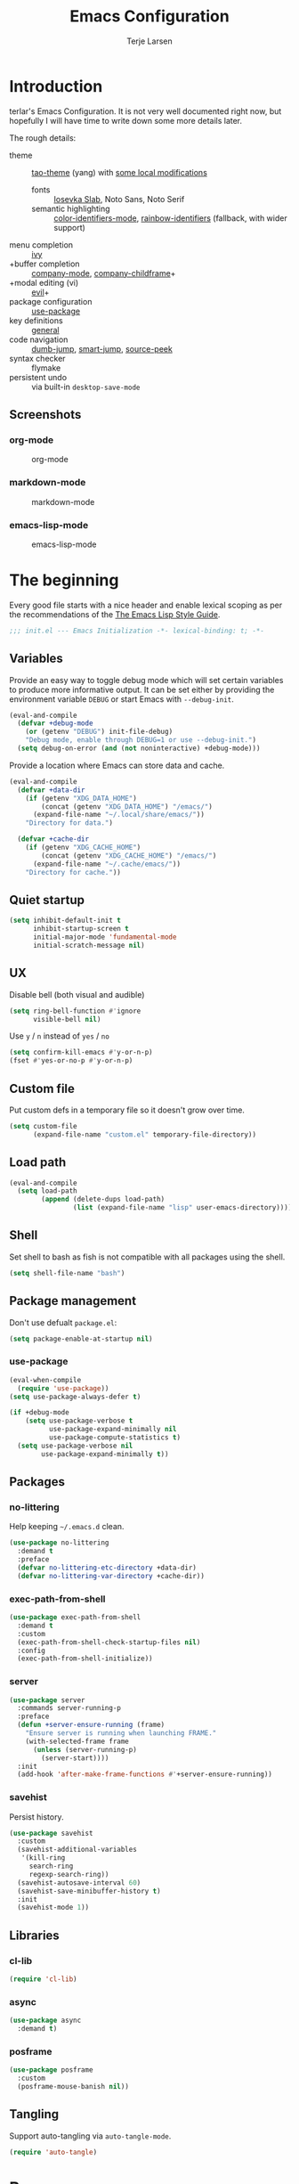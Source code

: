 #+TITLE: Emacs Configuration
#+AUTHOR: Terje Larsen
#+PROPERTY: header-args:emacs-lisp :tangle yes :results silent

* Introduction
  terlar's Emacs Configuration. It is not very well documented right now, but hopefully I
  will have time to write down some more details later.

  The rough details:
  - theme :: [[https://github.com/11111000000/tao-theme-emacs][tao-theme]] (yang) with [[file:lisp/local-theme.el][some local modifications]]
    - fonts :: [[https://github.com/be5invis/Iosevka][Iosevka Slab]], Noto Sans, Noto Serif
    - semantic highlighting :: [[https://github.com/ankurdave/color-identifiers-mode][color-identifiers-mode]], [[https://github.com/Fanael/rainbow-identifiers][rainbow-identifiers]] (fallback, with wider support)
  - menu completion :: [[https://github.com/abo-abo/swiper][ivy]]
  - +buffer completion :: [[https://github.com/company-mode/company-mode][company-mode]], [[https://github.com/tumashu/company-childframe][company-childframe]]+
  - +modal editing (vi) :: [[https://github.com/emacs-evil/evil][evil]]+
  - package configuration :: [[https://github.com/jwiegley/use-package][use-package]]
  - key definitions :: [[https://github.com/noctuid/general.el][general]]
  - code navigation :: [[https://github.com/jacktasia/dumb-jump][dumb-jump]], [[https://github.com/jojojames/smart-jump][smart-jump]], [[https://github.com/iqbalansari/emacs-source-peek][source-peek]]
  - syntax checker :: flymake
  - persistent undo :: via built-in =desktop-save-mode=

** Screenshots
*** org-mode
    #+CAPTION: org-mode
    [[file:media/org-mode.png]]

*** markdown-mode
    #+CAPTION: markdown-mode
    [[file:media/markdown-mode.png]]

*** emacs-lisp-mode
    #+CAPTION: emacs-lisp-mode
    [[file:media/emacs-lisp-mode.png]]

* The beginning
  Every good file starts with a nice header and enable lexical scoping as per the
  recommendations of the [[https://github.com/bbatsov/emacs-lisp-style-guide#source-code-layout--organization][The Emacs Lisp Style Guide]].
  #+BEGIN_SRC emacs-lisp
  ;;; init.el --- Emacs Initialization -*- lexical-binding: t; -*-
  #+END_SRC

** Variables
   Provide an easy way to toggle debug mode which will set certain variables to produce
   more informative output. It can be set either by providing the environment variable
   =DEBUG= or start Emacs with =--debug-init=.
   #+BEGIN_SRC emacs-lisp
   (eval-and-compile
     (defvar +debug-mode
       (or (getenv "DEBUG") init-file-debug)
       "Debug mode, enable through DEBUG=1 or use --debug-init.")
     (setq debug-on-error (and (not noninteractive) +debug-mode)))
   #+END_SRC

   Provide a location where Emacs can store data and cache.
   #+BEGIN_SRC emacs-lisp
   (eval-and-compile
     (defvar +data-dir
       (if (getenv "XDG_DATA_HOME")
           (concat (getenv "XDG_DATA_HOME") "/emacs/")
         (expand-file-name "~/.local/share/emacs/"))
       "Directory for data.")

     (defvar +cache-dir
       (if (getenv "XDG_CACHE_HOME")
           (concat (getenv "XDG_CACHE_HOME") "/emacs/")
         (expand-file-name "~/.cache/emacs/"))
       "Directory for cache."))
   #+END_SRC

** Quiet startup
   #+BEGIN_SRC emacs-lisp
   (setq inhibit-default-init t
         inhibit-startup-screen t
         initial-major-mode 'fundamental-mode
         initial-scratch-message nil)
   #+END_SRC

** UX
   Disable bell (both visual and audible)
   #+BEGIN_SRC emacs-lisp
   (setq ring-bell-function #'ignore
         visible-bell nil)
   #+END_SRC

   Use =y= / =n= instead of =yes= / =no=
   #+BEGIN_SRC emacs-lisp
   (setq confirm-kill-emacs #'y-or-n-p)
   (fset #'yes-or-no-p #'y-or-n-p)
   #+END_SRC

** Custom file
   Put custom defs in a temporary file so it doesn't grow over time.
   #+BEGIN_SRC emacs-lisp
   (setq custom-file
         (expand-file-name "custom.el" temporary-file-directory))
   #+END_SRC

** Load path
   #+BEGIN_SRC emacs-lisp
   (eval-and-compile
     (setq load-path
           (append (delete-dups load-path)
                   (list (expand-file-name "lisp" user-emacs-directory)))))
   #+END_SRC

** Shell
   Set shell to bash as fish is not compatible with all packages using the shell.
   #+BEGIN_SRC emacs-lisp
   (setq shell-file-name "bash")
   #+END_SRC

** Package management
   Don't use defualt =package.el=:
   #+BEGIN_SRC emacs-lisp
   (setq package-enable-at-startup nil)
   #+END_SRC

*** use-package
    #+BEGIN_SRC emacs-lisp
    (eval-when-compile
      (require 'use-package))
    (setq use-package-always-defer t)

    (if +debug-mode
        (setq use-package-verbose t
              use-package-expand-minimally nil
              use-package-compute-statistics t)
      (setq use-package-verbose nil
            use-package-expand-minimally t))
    #+END_SRC

** Packages
*** no-littering
    Help keeping =~/.emacs.d= clean.
    #+BEGIN_SRC emacs-lisp
    (use-package no-littering
      :demand t
      :preface
      (defvar no-littering-etc-directory +data-dir)
      (defvar no-littering-var-directory +cache-dir))
    #+END_SRC

*** exec-path-from-shell
    #+BEGIN_SRC emacs-lisp
    (use-package exec-path-from-shell
      :demand t
      :custom
      (exec-path-from-shell-check-startup-files nil)
      :config
      (exec-path-from-shell-initialize))
    #+END_SRC

*** server
    #+BEGIN_SRC emacs-lisp
    (use-package server
      :commands server-running-p
      :preface
      (defun +server-ensure-running (frame)
        "Ensure server is running when launching FRAME."
        (with-selected-frame frame
          (unless (server-running-p)
            (server-start))))
      :init
      (add-hook 'after-make-frame-functions #'+server-ensure-running))
    #+END_SRC

*** savehist
    Persist history.
    #+BEGIN_SRC emacs-lisp
    (use-package savehist
      :custom
      (savehist-additional-variables
       '(kill-ring
         search-ring
         regexp-search-ring))
      (savehist-autosave-interval 60)
      (savehist-save-minibuffer-history t)
      :init
      (savehist-mode 1))
    #+END_SRC

** Libraries
*** cl-lib
    #+BEGIN_SRC emacs-lisp
    (require 'cl-lib)
    #+END_SRC

*** async
    #+BEGIN_SRC emacs-lisp
    (use-package async
      :demand t)
    #+END_SRC

*** posframe
    #+BEGIN_SRC emacs-lisp
    (use-package posframe
      :custom
      (posframe-mouse-banish nil))
    #+END_SRC

** Tangling
   Support auto-tangling via =auto-tangle-mode=.
   #+BEGIN_SRC emacs-lisp
   (require 'auto-tangle)
   #+END_SRC

* Base
** Performance
   Disable bidirectional text for tiny performance boost
   #+BEGIN_SRC emacs-lisp
   (setq-default bidi-display-reordering nil)
   #+END_SRC

   Update UI less frequently
   #+BEGIN_SRC emacs-lisp
   (setq idle-update-delay 2
         jit-lock-defer-time 0
         jit-lock-stealth-time 0.2
         jit-lock-stealth-verbose nil)
   #+END_SRC

** Localization
   #+BEGIN_SRC emacs-lisp
   (setq-default calendar-week-start-day 1)
   #+END_SRC

** Terminal
*** Pager
    Make less work inside Emacs shells. But disable it as the default pager.
    #+BEGIN_SRC emacs-lisp
    (setenv "LESS" "--dumb --prompt=s")
    (setenv "PAGER" "")
    #+END_SRC

** Packages
*** all-the-icons
    Support functions for displaying icons. I am trying to use icons where possible.
    #+BEGIN_SRC emacs-lisp
    (use-package all-the-icons
      :demand t)
    #+END_SRC

*** auto-minor-mode
    Enable minor modes by buffer name and contents. It provides the =use-package= keyword
    =:minor= and =:magic-minor= where you can specify these rules.
    #+BEGIN_SRC emacs-lisp
    (use-package auto-minor-mode
      :demand t)
    #+END_SRC

*** defrepeater
    Support defining repeating commands by repeating the last key.
    #+BEGIN_SRC emacs-lisp
    (use-package defrepeater)
    #+END_SRC

*** diminish
    Hide mode-line modes, more room for important stuff.
    #+BEGIN_SRC emacs-lisp
    (use-package diminish)
    #+END_SRC

*** general
    More convenient key definitions. I provides the =use-package= keyword =:general=.
    #+BEGIN_SRC emacs-lisp
    (use-package general
      :demand t)
    #+END_SRC

*** hide-lines
    #+BEGIN_SRC emacs-lisp
    (use-package hide-lines)
    #+END_SRC

*** minions
    #+BEGIN_SRC emacs-lisp
    (use-package minions
      :general
      ([C-S-mouse-1] 'minions-minor-modes-menu))
    #+END_SRC

*** quick-peek
    Library to display inline popups; used by =source-peek=.
     #+BEGIN_SRC emacs-lisp
    (use-package quick-peek)
     #+END_SRC

*** vlf
    Large file support. This can view/edit/search and compare large files.
    #+BEGIN_SRC emacs-lisp
    (use-package vlf)
    #+END_SRC

*** which-key
    Display available keybindings in a popup.
    #+BEGIN_SRC emacs-lisp
    (use-package which-key
      :defer 1
      :diminish which-key-mode
      :custom
      (which-key-sort-order #'which-key-key-order-alpha)
      (which-key-sort-uppercase-first nil)
      (which-key-add-column-padding 1)
      (which-key-min-display-lines 5)
      (which-key-idle-delay 2)
      :config
      (dolist (item '((("<\\([[:alnum:]-]+\\)>" . nil) . ("\\1" . nil))
                      (("\\`\\?\\?\\'" . nil) . ("λ" . nil))
                      (("<up>" . nil) . ("↑" . nil))
                      (("<right>" . nil) . ("→" . nil))
                      (("<down>" . nil) . ("↓" . nil))
                      (("<left>" . nil) . ("←" . nil))
                      (("SPC" . nil) . ("␣" . nil))
                      (("TAB" . nil) . ("↹" . nil))
                      (("RET" . nil) . ("⏎" . nil))
                      (("DEL" . nil) . ("⌫" . nil))
                      (("deletechar" . nil) . ("⌦" . nil))))
        (cl-pushnew item which-key-replacement-alist :test #'equal))

      (which-key-setup-side-window-bottom)

      (which-key-mode 1))
    #+END_SRC

** Functions
   Prevent forms from producing output or other noise.
   #+BEGIN_SRC emacs-lisp
   (defmacro quiet! (&rest forms)
     "Run FORMS without making any noise."
     `(if +debug-mode
          (progn ,@forms)
        (let ((message-log-max nil))
          (with-temp-message (or (current-message) "") ,@forms))))

   (defun quiet-function-advice (orig-fn &rest args)
     "Advice used to make a function quiet.
   Call ORIG-FN with ARGS and suppress the output.

   Example:
     (advice-add #'orig-fun :around #'quiet-function-advice)"
     (quiet! (apply orig-fn args)))
   #+END_SRC

   Run forms when graphical frame is created.
   #+BEGIN_SRC emacs-lisp
   (defmacro eval-after-make-graphic-frame (hook-id &rest forms)
     "Run HOOK-ID hook with FORMS after making a frame on a graphic display.
      Add a hook to `after-make-frame-functions' with form wrapped in a
      `display-graphic-p' condition."
     (let ((hook-name (intern
                       (concat
                        "+eval-after-make-graphic-frame--"
                        hook-id
                        "-hook"))))
       `(progn
          (defun ,hook-name (frame)
            (with-selected-frame frame
              (when (display-graphic-p frame)
                ,@forms)))
          (add-hook 'after-make-frame-functions #',hook-name))))
   #+END_SRC

*** Display
    #+BEGIN_SRC emacs-lisp
    (defun display-ctrl-M-as-newline ()
      "Display `^M' as newline."
      (interactive)
      (setq buffer-display-table (make-display-table))
      (aset buffer-display-table ?\^M [?\n]))
    #+END_SRC

*** Editing
    #+BEGIN_SRC emacs-lisp
    (defun turn-on-truncate-lines ()
      "Enable `truncate-lines' for the current buffer."
      (setq truncate-lines t))

    (defun turn-off-truncate-lines ()
      "Disable `truncate-lines' for the current buffer."
      (setq truncate-lines nil))
    #+END_SRC

*** Process
    #+BEGIN_SRC emacs-lisp
    (defun send-buffer-to-ssh ()
      "Send the whole buffer to the *ssh* process."
      (interactive)
      (process-send-region "*ssh*" (point-min) (point-max)))

    (defun send-to-ssh ()
      "Send selected region or current line to the *ssh* process."
      (interactive)
      (let ((procbuf "*ssh*"))
        (if (use-region-p)
            (process-send-region procbuf (region-beginning) (region-end))
          (process-send-string procbuf (thing-at-point 'line t)))))
    #+END_SRC

*** Utils
    #+BEGIN_SRC emacs-lisp
    (defun work-log-file ()
      "Open today's work log file."
      (interactive)
      (let ((daily-name (format-time-string "%Y-%m-%d")))
        (find-file (expand-file-name (concat "~/org/worklog-" daily-name ".org")))))

    (defun sprint-file ()
      "Open current sprint log file."
      (interactive)
      (let ((sprint-name (format-time-string "%Y-W%W")))
        (find-file (expand-file-name (concat "~/org/sprint-" sprint-name ".org")))))
    #+END_SRC

*** Window
    #+BEGIN_SRC emacs-lisp
    (defun toggle-dedicated-window ()
      "Toggle selected window as dedicated window."
      (interactive)
      (set-window-dedicated-p (selected-window)
                              (not (window-dedicated-p (selected-window)))))
    #+END_SRC

* Keybindings
  I am trying to reduce the amount of keybindings, therefore I present a table of default
  keybindings in case I would forget them.

  | Keybinding    | Function                        | Description                                                                      |
  |---------------+---------------------------------+----------------------------------------------------------------------------------|
  | =M-SPC=         | =just-one-space=                  | Ensures just one space                                                           |
  | =M-\=           | =delete-horizontal-space=         | Delete all space                                                                 |
  | =M-^=           | =delete-indentation=              | Join current line with previous line                                             |
  | =M-z=           | =zap-to-char=                     | Delete until character                                                           |
  | =C-S-backspace= | =kill-whole-line=                 | Kill entire lines, can be used to move several lines at once                     |
  | =M-/=           | =dabbrev-expand=                  | Abbreviation completion                                                          |
  | =M-tab=         | =completion-at-point= / =pcomplete= | More context aware completion                                                    |
  | =C-w=           | =kill-region=                     | Cut                                                                              |
  | =M-w=           | =kill-ring-save=                  | Copy                                                                             |
  | =C-y=           | =yank=                            | Paste                                                                            |
  | =M-y=           | =yank-next=                       | Paste (next item)                                                                |
  | =C-x SPC=       | =rectangle-mark-mode=             | Rectangular selection                                                            |
  | =C-x r t=       | =string-rectangle=                | Insert string in beginning of rectangular selection (=C-t= in =rectangle-mark-mode=) |
  | =C-M-f=         | =forward-sexp=                    | Move forward inside a balanced expression                                        |
  | =C-M-b=         | =backward-sexp=                   | Move backward inside a balanced expression                                       |
  | =C-M-n=         | =forward-list=                    | Move forward across one balanced group of parenthesis                            |
  | =C-M-p=         | =backward-list=                   | Move backward across one balanced group of parenthesis                           |
  | =M-m=           | =back-to-indentation=             | Move to the first non-whitespace character                                       |
  | =M-e=           | =forward-sentence=                | End of sentence                                                                  |
  | =M-a=           | =backward-sentence=               | Start of sentence                                                                |
  | =C-M-d=         | =down-list=                       | Move forward down one level of parenthesis                                       |
  | =C-M-u=         | =backward-up-list=                | Move backward out of one level of parenthesis                                    |

** Ivy
  | Keybinding | Function           | Description                                              |
  |------------+--------------------+----------------------------------------------------------|
  | =C-M-j=      | =ivy-immediate-done= | Accept input without selecting, (e.g. for new file name) |

** Leader keys
    #+BEGIN_SRC emacs-lisp
    (defvar +leader-key "C-,"
      "The key used for most custom operations.")
    (defvar +local-leader-key "C-."
      "The key used for major mode operations.")
    (defvar +evil-normal-state-leader-key "SPC"
      "The key used for most custom operations in `evil-normal-state'.")
    #+END_SRC

** Prefixes
    #+BEGIN_SRC emacs-lisp
    (defvar +launch-prefix "C-c l"
      "Key prefix for commands related to launching.")

    (defvar +toggle-prefix "C-x t"
      "Key prefix for commands related to toggling.")
    (defvar +window-prefix "C-'"
      "Key prefix used for commands related to window operations.")

    (defvar +nav-prefix "M-g"
      "Key prefix used for commands related to navigation.")
    (defvar +search-prefix "M-s"
      "Key prefix used for commands related to search.")

    (defvar +next-prefix "M-]"
      "Key prefix used for commands doing a next operation.")
    (defvar +prev-prefix "M-["
      "Key prefix used for commands doing a previous operation.")

    #+END_SRC

** Global
    #+BEGIN_SRC emacs-lisp
    (general-define-key
     :keymaps 'global
     ;; Editing
     "C-z" 'zap-up-to-char
     ;; Files
     "C-c o" 'ff-find-other-file
     "C-c O" 'ff-test-find-other-file
     ;; Terminal
     "C-!" 'eshell
     "C-M-!" '(lambda () (interactive) (term "fish"))
     ;; Window
     "C-`" 'window-toggle-side-windows)
    #+END_SRC

** Navigation
   #+BEGIN_SRC emacs-lisp
   (general-define-key
    :keymaps 'global
    :prefix +nav-prefix
    "u" 'browse-url)
   #+END_SRC

** Window
   #+BEGIN_SRC emacs-lisp
   (general-define-key
    :keymaps 'global
    :prefix +window-prefix
    +window-prefix 'window-toggle-side-windows
    "d" 'toggle-dedicated-window
    "m" 'maximize-window)
   #+END_SRC

** Next
   #+BEGIN_SRC emacs-lisp
   (general-define-key
    :prefix +next-prefix
    ""  '(:ignore t :wk "next...")
    "]" `(,(defrepeater #'text-scale-increase)          :wk "Text size")
    "b" `(,(defrepeater #'next-buffer)                  :wk "Buffer")
    "c" `(,(defrepeater #'smerge-next)                  :wk "Conflict")
    "d" `(,(defrepeater #'diff-hl-next-hunk)            :wk "Diff Hunk")
    "e" `(,(defrepeater #'next-error)                   :wk "Error")
    "s" `(,(defrepeater #'flyspell-goto-next-error)     :wk "Spell error")
    "t" `(,(defrepeater #'hl-todo-next)                 :wk "Todo"))
   #+END_SRC

** Previous
   #+BEGIN_SRC emacs-lisp
   (general-define-key
    :prefix +prev-prefix
    ""  '(:ignore t :wk "previous...")
    "[" `(,(defrepeater #'text-scale-decrease)          :wk "Text size")
    "b" `(,(defrepeater #'previous-buffer)              :wk "Buffer")
    "c" `(,(defrepeater #'smerge-prev)                  :wk "Conflict")
    "d" `(,(defrepeater #'diff-hl-previous-hunk)        :wk "Diff Hunk")
    "e" `(,(defrepeater #'previous-error)               :wk "Error")
    "t" `(,(defrepeater #'hl-todo-previous)             :wk "Todo"))
   #+END_SRC

** Toggle
   #+BEGIN_SRC emacs-lisp
   (general-define-key
    :prefix +toggle-prefix
    "c" '(highlight-changes-mode           :wk "Changes")
    "d" '(toggle-debug-on-error            :wk "Debug on error")
    "f" '(hs-minor-mode                    :wk "Code folding")
    "h" '(hl-line-mode                     :wk "Line highlight")
    "l" '(global-display-line-numbers-mode :wk "Line numbers")
    "s" '(subword-mode                     :wk "Sub-word")
    "t" '(toggle-truncate-lines            :wk "Truncate lines")
    "v" '(variable-pitch-mode              :wk "Variable-pitch")
    "w" '(whitespace-mode                  :wk "White-space")
    "x" '(flymake-mode                     :wk "Syntax checker"))
   #+END_SRC

** Launch
   #+BEGIN_SRC emacs-lisp
   (general-define-key
    :prefix +launch-prefix
    "m" 'gnus
    "p" 'list-processes
    "x" 'regexp-builder
    "w" 'eww)
   #+END_SRC

* Help
  #+BEGIN_SRC emacs-lisp
  (general-define-key
   :keymaps 'help-map
   "B" 'find-library
   "u" 'describe-face
   "U" 'list-faces-display
   "'" 'describe-char)
  #+END_SRC

* Appearance
** Typography
*** Size
    #+BEGIN_SRC emacs-lisp
    (eval-and-compile
      (defvar +line-spacing 0.25
        "Spacing between lines.")

      (defvar +default-font-height 120
        "Default font height."))
    #+END_SRC

*** Face
    #+BEGIN_SRC emacs-lisp
    (eval-and-compile
      (defvar +fixed-pitch-font "Iosevka Slab"
        "Font used for fixed-pitch faces.")

      (defvar +variable-pitch-font "Noto Sans"
        "Font used for variable-pitch faces.")

      (defvar +serif-font "Noto Serif"
        "Font used for serif faces.")

      (defvar +unicode-font "Noto Sans Mono"
        "Fallback font used for unicode glyphs.")

      (defvar +emoji-font "Noto Emoji"
        "Font used for symbol/emoji faces."))

    (eval-after-make-graphic-frame
     "setup-emoji-font"
     (set-fontset-font "fontset-default" 'symbol
                       (font-spec :family +emoji-font) nil 'prepend))
    #+END_SRC

*** Line length
    #+BEGIN_SRC emacs-lisp
    (setq-default fill-column 90)
    #+END_SRC

** Theme
*** tao-theme (tao-yang)
    An excellent, light, uncoloured theme.
    #+BEGIN_SRC emacs-lisp
    (use-package tao-theme
      :demand t
      :custom
      (tao-theme-use-sepia t))

    (load-theme 'tao-yang t)
    #+END_SRC

*** Local overrides
    No theme is perfect, also this is a good place to put my own experiments.
    #+BEGIN_SRC emacs-lisp
    (require 'local-theme)
    (load-theme 'local t)
    #+END_SRC

*** Echo area
    Adjust the font face used for the echo area.
    #+BEGIN_SRC emacs-lisp
    (dolist (buffer-name '(" *Echo Area 0*"
                           " *Echo Area 1*"))
      (with-current-buffer (get-buffer-create buffer-name)
        (setq-local face-remapping-alist
                    '((default (:height 0.9) variable-pitch)))))
    #+END_SRC

** Layout
*** Frame
    See [[info:elisp#Frame%20Layout][Frame Layout]] documentation for details and terminology.
    - Add some padding around the whole window (=internal-border-width=) to provide some air.
    - Remove GUI elements.
    - Maximize the window; A maximized window ensures macOS won't waste extra space
      all-though it is technically not maximized.
    - Make the title-bar transparent on macOS.
    #+BEGIN_SRC emacs-lisp
    (setq default-frame-alist
          '((internal-border-width . 16)
            (vertical-scroll-bars . nil)
            (menu-bar-lines . 0)
            (tool-bar-lines . 0)))

    (when (eq system-type 'darwin)
      (setq frame-title-format nil)
      (dolist (filter '((ns-transparent-titlebar . t)
                        (ns-appearance . unbound)))
        (cl-pushnew filter default-frame-alist :test #'equal)))
    #+END_SRC

*** Fringe
    Setup fringes on both sides and display an indicator for buffer boundaries on the
    right side. Display fringes outside margins to have the [[Padding][padding]] on the inside.
    #+BEGIN_SRC emacs-lisp
   (setq-default fringes-outside-margins t
                 left-fringe-width 8
                 right-fringe-width 8
                 indicate-buffer-boundaries 'right)
    #+END_SRC

*** Padding
    Add margins inside windows to make text feel less crowded. Padding around the frame is
    configured via the =internal-border-width= in the [[Frame][Frame]] section.
    #+BEGIN_SRC emacs-lisp
    (setq-default left-margin-width 1
                  right-margin-width 1)
    #+END_SRC

*** Borders
    Add window dividers, mainly to add a border below the mode line.
    #+BEGIN_SRC emacs-lisp
    (setq window-divider-default-places t
          window-divider-default-bottom-width 1
          window-divider-default-right-width 1)

    (eval-after-make-graphic-frame
     "setup-window-divider"
     (window-divider-mode 1))
    #+END_SRC

** Mode line
   I am trying to keep the original mode line as much as possible to ensure compatibility
   with various packages and features, but I have rearranged the position of things and
   also introduced a right side mode line. I have defined a helper function to fill up the
   space needed to make the mode line appear on the right side.

*** Right alignment
    Setup the right aligned mode line and helper functions to display it.
    #+BEGIN_SRC emacs-lisp
    (defvar mode-line-space
      '(:propertize
        " " display
        ((space :width 1)))
      "Space between mode line components.")

    (defvar mode-line-right-format nil
      "The mode line to display on the right side.")

    (defun mode-line-right ()
      "Render the `mode-line-right-format'."
      (let ((formatted-line (format-mode-line mode-line-right-format)))
        (list
         (propertize
          " "
          'display `((space :align-to
                            (- (+ right
                                  right-fringe
                                  right-margin
                                  right-margin-width
                                  left-fringe
                                  left-margin-width)
                               ,(* (string-width formatted-line)
                                   0.8)))))
         formatted-line)))

    (setq-default mode-line-format
                  (append
                   mode-line-format
                   '((:eval (mode-line-right)))))
    #+END_SRC

    Move default components to the right side of the mode line.
    #+BEGIN_SRC emacs-lisp
    (delete 'mode-line-position mode-line-format)
    (delete 'mode-line-mule-info mode-line-format)
    (delete 'mode-line-modes mode-line-format)

    (setq mode-line-right-format
          `(,mode-line-position
            (:eval mode-line-mule-info)
            ,mode-line-space
            ,mode-line-modes))
    #+END_SRC

*** Position
    Add position information including column and line number but skip the percentage.
    #+BEGIN_SRC emacs-lisp
    (setq mode-line-percent-position nil)
    (column-number-mode 1)
    (line-number-mode 1)
    #+END_SRC

*** Indentation
    Display information about the current indentation settings.
    #+BEGIN_SRC emacs-lisp
    (use-package indent-info
      :defer 2
      :custom
      (indent-info-insert-target 'mode-line-mule-info)
      (indent-info-prefix " ")
      (indent-info-suffix " ")
      :config
      (global-indent-info-mode 1))
    #+END_SRC

*** Hide mode line
    Support hiding the mode line, this can be useful for different modes displaying
    documents or presentation.
    #+BEGIN_SRC emacs-lisp
    (use-package hide-mode-line)
    #+END_SRC

*** Diminished modes
    Hide minor modes to save space.
    #+BEGIN_SRC emacs-lisp
    (diminish 'abbrev-mode)
    (diminish 'auto-fill-function)
    (with-eval-after-load 'face-remap (diminish 'buffer-face-mode))
    (with-eval-after-load 'with-editor (diminish 'with-editor-mode))
    #+END_SRC

*** Icons
**** Modified
     #+BEGIN_SRC emacs-lisp
     (defun mode-line-modified-icons ()
       "Icon representation of `mode-line-modified'."
       (cond (buffer-read-only
              (concat (all-the-icons-octicon "lock" :v-adjust -0.05) " "))
             ((buffer-modified-p)
              (concat (all-the-icons-faicon "floppy-o" :v-adjust -0.05) " "))
             ((and buffer-file-name
                   (not (file-exists-p buffer-file-name)))
              (concat (all-the-icons-octicon "circle-slash" :v-adjust -0.05) " "))))

     (with-eval-after-load 'all-the-icons
       (setq-default mode-line-modified '((:eval (mode-line-modified-icons)))))
     #+END_SRC

**** Remote
     #+BEGIN_SRC emacs-lisp
     (defun mode-line-remote-icons ()
       "Icon representation of `mode-line-remote'."
       (when (and buffer-file-name
                  (file-remote-p buffer-file-name))
         (concat (all-the-icons-octicon "radio-tower" :v-adjust -0.02) " ")))

     (with-eval-after-load 'all-the-icons
       (setq-default mode-line-remote   '((:eval (mode-line-remote-icons)))))
     #+END_SRC

**** VCS
     Shorten long Git branch names as well as replace Git prefix with a nice icon.
     #+BEGIN_SRC emacs-lisp
     (defun +shorten-vc-mode-line (string)
       "Shorten `version-control' STRING in mode-line and add icon."
       (cond
        ((string-prefix-p "Git" string)
         (concat (all-the-icons-octicon "git-branch" :v-adjust -0.05)
                 " "
                 (if (> (length string) 30)
                     (concat (substring-no-properties string 4 30) "…")
                   (substring-no-properties string 4))))
        (t
         string)))
     (advice-add 'vc-git-mode-line-string :filter-return #'+shorten-vc-mode-line)
     #+END_SRC

* Display
** Frame
   Don't implicitly resize frames when changes various settings.
   #+BEGIN_SRC emacs-lisp
   (setq frame-inhibit-implied-resize t)
   #+END_SRC

** Window
*** Favor horizontal splits
    #+BEGIN_SRC emacs-lisp
    (setq split-width-threshold nil)
    #+END_SRC

*** Manage layouts
    Undo/redo between window layouts.
    #+BEGIN_SRC emacs-lisp
    (use-package winner
      :hook
      (window-setup . winner-mode)
      :custom
      (winner-dont-bind-my-keys t)
      :config
      (general-define-key
       :prefix +next-prefix
       +next-prefix (defrepeater #'winner-redo))
      (general-define-key
       :prefix +prev-prefix
       +prev-prefix (defrepeater #'winner-undo)))
    #+END_SRC

    Transpose window arrangement.
    #+BEGIN_SRC emacs-lisp
    (use-package transpose-frame
      :general
      (:prefix
       +window-prefix
       "t" 'transpose-frame))
    #+END_SRC

*** Navigation
    #+BEGIN_SRC emacs-lisp
    (use-package ace-window
      :custom
      (aw-ignore-current t)
      (aw-keys '(?a ?s ?d ?f ?g ?h ?j ?k ?l))
      (aw-scope 'frame)
      :general
      ([remap other-window] 'ace-window))
    #+END_SRC

*** Zoom
    Zoom a window to display as a single window temporarily.
    #+BEGIN_SRC emacs-lisp
    (use-package zoom-window
      :general
      (:prefix
       +window-prefix
       "z" 'zoom-window-zoom))
    #+END_SRC

** Buffer
*** Hide async shell command buffers
    #+BEGIN_SRC emacs-lisp
    (cl-pushnew '("^*Async Shell Command*" . (display-buffer-no-window))
                display-buffer-alist
                :test #'equal)
    #+END_SRC

*** Popups
    Always display pop up buffers at the bottom and regard all star buffers as such
    buffers.
    #+BEGIN_SRC emacs-lisp
    (let ((rule `(,(rx bos "*" (one-or-more anything) "*" (optional "<" (one-or-more anything) ">") eos)
                  (display-buffer-reuse-window
                   display-buffer-in-side-window)
                  (reusable-frames . visible)
                  (side . bottom)
                  (window-height . 0.4))))
      (cl-pushnew rule display-buffer-alist :test #'equal))
    #+END_SRC

*** Visual Fill Column
    Wrap lines according to =fill-column= in =visual-line-mode=.
    #+BEGIN_SRC emacs-lisp
    (use-package visual-fill-column
      :custom
      (visual-fill-column-center-text t))
    #+END_SRC

* Editing
** Indentation
   Default to indentation by spaces, that seems to be what most languages use nowadays.
   #+BEGIN_SRC emacs-lisp
   (setq-default indent-tabs-mode nil)
   #+END_SRC

   Convert between tabs and spaces (only tabify initial whitespace)
   #+BEGIN_SRC emacs-lisp
   (setq-default tabify-regexp "^\t* [ \t]+")
   #+END_SRC

** Text flow
   Wrap at words and don't require double spaces to end a sentence.
   #+BEGIN_SRC emacs-lisp
   (setq sentence-end-double-space nil)
   (setq-default word-wrap t)
   #+END_SRC

   Disable line wrapping. But enable =visual-line-mode= by default to be able to use
   =global-visual-fill-column-mode=.
   #+BEGIN_SRC emacs-lisp
   (setq-default truncate-lines t)
   (add-hook 'visual-line-mode-hook #'turn-on-truncate-lines)
   (global-visual-line-mode 1)
   #+END_SRC

** Kill-ring
   Save clipboard contents into kill-ring before replacing them
   #+BEGIN_SRC emacs-lisp
   (setq save-interprogram-paste-before-kill t)
   #+END_SRC

** Packages
*** avy
    Jump to things.
    #+BEGIN_SRC emacs-lisp
    (use-package avy
      :custom
      (avy-all-windows nil)
      :general
      (:prefix
       +search-prefix
       "SPC" 'avy-goto-word-or-subword-1
       "s" 'avy-goto-char
       "l" 'avy-goto-line
       "m" 'avy-pop-mark))
    #+END_SRC

*** cycle-quotes
    #+BEGIN_SRC emacs-lisp
    (use-package cycle-quotes
      :commands
      (cycle-quotes)
      :preface
      (defrepeater #'cycle-quotes)
      :general
      ("C-x C-'" 'cycle-quotes-repeat))
    #+END_SRC

*** goto-addr
    Buttonize URLs and e-mail addresses in the current buffer.
    #+BEGIN_SRC emacs-lisp
    (use-package goto-addr
      :hook
      (text-mode . goto-address-mode)
      (prog-mode . goto-address-prog-mode))
    #+END_SRC

*** parrot
    Cycle through words, symbols and patterns.
    #+BEGIN_SRC emacs-lisp
    (use-package parrot
      :commands
      (parrot-rotate-next-word-at-point
       parrot-rotate-prev-word-at-point)
      :preface
      (defrepeater #'parrot-rotate-next-word-at-point)
      (defrepeater #'parrot-rotate-prev-word-at-point)
      :general
      (:prefix
       +next-prefix
       "r" '(parrot-rotate-prev-word-at-point-repeat :wk "Rotate word"))
      (:prefix
       +prev-prefix
       "r" '(parrot-rotate-prev-word-at-point-repeat :wk "Rotate word"))
      :config
      (dolist (entry '((:rot ("assert" "refute"))))
        (cl-pushnew entry parrot-rotate-dict :test #'equal)))
    #+END_SRC

*** string-inflection-cycle
    #+BEGIN_SRC emacs-lisp
    (use-package string-inflection
      :general
      ("M-'" 'string-inflection-all-cycle))
    #+END_SRC

*** smartparens
    Auto-insert matching parenthesis and highlight matching parenthesis.
    #+BEGIN_SRC emacs-lisp
    (use-package smartparens
      :diminish
      (smartparens-mode smartparens-strict-mode)
      :hook
      (eval-expression-minibuffer-setup . smartparens-strict-mode)
      :general
      (:prefix
       +toggle-prefix
       "p" 'smartparens-strict-mode)
      (:keymaps
       'smartparens-mode-map
       "M-D" 'sp-unwrap-sexp
       "M-R" 'sp-rewrap-sexp)
      :preface
      (defun hippie-expand-disable-smartparens-advice (orig-fn &rest args)
        "Disable command `smartparens-mode' when running ORIG-FN with ARGS."
        (let ((smartparens-mode-enabled (bound-and-true-p smartparens-mode)))
          (smartparens-mode 0)
          (apply orig-fn args)
          (smartparens-mode smartparens-mode-enabled)))
      :init
      (smartparens-global-strict-mode 1)
      (show-smartparens-global-mode 1)
      :config
      (require 'smartparens-config)
      (sp-local-pair 'minibuffer-inactive-mode "'" nil :actions nil)
      (advice-add #'hippie-expand :around #'hippie-expand-disable-smartparens-advice))
    #+END_SRC

*** visual-regexp
    Visually highlight regular expression searches as you type. Also supports replace.
    #+BEGIN_SRC emacs-lisp
    (use-package visual-regexp
      :general
      ("M-s r" 'vr/query-replace
       "M-s R" 'vr/replace))
    #+END_SRC

*** whitespace
    Display whitespace
    #+BEGIN_SRC emacs-lisp
    (use-package whitespace
      :custom
      (whitespace-line-column fill-column)
      (whitespace-style
       '(face tabs tab-mark spaces space-mark trailing lines-tail))
      (whitespace-display-mappings
       '((tab-mark ?\t [?› ?\t])
         (newline-mark 10 [?¬ 10])
         (space-mark 32 [183] [46]))))
    #+END_SRC

*** whole-line-or-region
    Cut/copy (=C-w= / =M-w=) the current line if no region is active.
    #+BEGIN_SRC emacs-lisp
    (use-package whole-line-or-region
      :diminish whole-line-or-region-local-mode
      :init
      (whole-line-or-region-global-mode 1))
    #+END_SRC

*** yasnippet
    #+BEGIN_SRC emacs-lisp
    (use-package yasnippet
      :defer 1
      :diminish yas-minor-mode
      :commands
      (yas--templates-for-key-at-point)
      :custom
      (yas-also-auto-indent-first-line t)
      (yas-snippet-dirs (list (expand-file-name "snippets" user-emacs-directory)))
      ;; Nested snippets
      (yas-triggers-in-field t)
      (yas-wrap-around-region t)
      :general
      (:keymaps
       'yas-minor-mode-map
       [tab] 'nil
       "TAB" 'nil)
      :init
      (setq yas-verbosity 0)
      :config
      (yas-global-mode 1))

    (use-package yasnippet-snippets
      :defer 2)
    #+END_SRC

*** yatemplate
    #+BEGIN_SRC emacs-lisp
    (use-package autoinsert
      :defer 1
      :custom
      (auto-insert-query nil)
      (auto-insert-alist nil)
      :config
      (auto-insert-mode 1))

    (use-package yatemplate
      :init
      (yatemplate-fill-alist))
    #+END_SRC

** Appearance
*** Page breaks
    Display page breaks as a horizontal line.
    #+BEGIN_SRC emacs-lisp
    (use-package page-break-lines
      :defer 1
      :diminish page-break-lines-mode
      :config
      (global-page-break-lines-mode 1))
    #+END_SRC

*** Line highlight
    #+BEGIN_SRC emacs-lisp
    (use-package hl-line
      :hook
      ((prog-mode conf-mode) . hl-line-mode)
      :custom
      ;; Only highlight in selected window
      (hl-line-sticky-flag nil)
      (global-hl-line-sticky-flag nil))
    #+END_SRC

* Buffers
  Prevent generation of useless lock and backup files.
  #+BEGIN_SRC emacs-lisp
  (setq create-lockfiles nil
        make-backup-files nil)
  #+END_SRC

  Don't require confirmation when opening a new buffer.
  #+BEGIN_SRC emacs-lisp
  (setq confirm-nonexistent-file-or-buffer t)
  #+END_SRC

  Remove visual indicators from non-selected windows
  #+BEGIN_SRC emacs-lisp
  (setq highlight-nonselected-windows nil)
  (setq-default cursor-in-non-selected-windows nil)
  #+END_SRC

** Auto save
   Disable auto save to avoid unwanted save hooks being triggered. Such as formatting etc.
   #+BEGIN_SRC emacs-lisp
   (auto-save-visited-mode 0)
   (setq save-abbrevs 'silently)
   #+END_SRC

** Auto executable scripts
   #+BEGIN_SRC emacs-lisp
   (add-hook 'after-save-hook #'executable-make-buffer-file-executable-if-script-p)
   #+END_SRC

** Minibuffer
   Enable recursive minibuffers and keep the point out of the minibuffer.
   #+BEGIN_SRC emacs-lisp
   (setq enable-recursive-minibuffers t
         minibuffer-prompt-properties
         '(read-only t point-entered minibuffer-avoid-prompt face minibuffer-prompt))
   #+END_SRC

   Give some more room to the minbuffer.
   #+BEGIN_SRC emacs-lisp
   (setq max-mini-window-height 0.3
         resize-mini-windows 'grow-only)
   #+END_SRC

*** No fringes
    Don't show fringes in the minibuffer.
    #+BEGIN_SRC emacs-lisp
    (defun +disable-minibuffer-window-fringes (&optional frame)
      "Disable the window fringes for minibuffer window."
      (let ((target (if frame frame (selected-frame))))
        (with-selected-frame target
          (set-window-fringes (minibuffer-window) 0 0 nil))))
    (add-hook 'after-make-frame-functions #'+disable-minibuffer-window-fringes)
    (add-hook 'minibuffer-setup-hook #'+disable-minibuffer-window-fringes)
    #+END_SRC

*** History
    Track minibuffer history
    #+BEGIN_SRC emacs-lisp
    (setq history-delete-duplicates t
          history-length 500)
    #+END_SRC

*** Miniedit
    Edit minibuffer in a new temporary buffer by pressing =C-c '=.
    #+BEGIN_SRC emacs-lisp
    (use-package miniedit
      :general
      (:keymaps
       '(minibuffer-local-map
         minibuffer-local-ns-map
         minibuffer-local-completion-map
         minibuffer-local-must-match-map)
       "C-c '" 'miniedit))
    #+END_SRC

** Scrolling
   More procedural scrolling.
   #+BEGIN_SRC emacs-lisp
   (setq auto-window-vscroll nil
         hscroll-margin 5
         hscroll-step 5
         scroll-conservatively 101
         scroll-margin 0
         scroll-preserve-screen-position t)

   (setq-default scroll-down-aggressively 0.01
                 scroll-up-aggressively 0.01)
   #+END_SRC

** Packages
*** autorevert
    Revert buffers when underlying files change.
    #+BEGIN_SRC emacs-lisp
    (use-package autorevert
      :custom
      (auto-revert-verbose nil))
    #+END_SRC

*** default-text-scale
    #+BEGIN_SRC emacs-lisp
    (use-package default-text-scale
      :general
      ("C-M-=" 'default-text-scale-increase)
      ("C-M--" 'default-text-scale-decrease)
      ("C-M-0" 'default-text-scale-reset))
    #+END_SRC

*** eldoc
    #+BEGIN_SRC emacs-lisp
    (use-package eldoc
      :diminish eldoc-mode
      :config
      (global-eldoc-mode 1))
    #+END_SRC

*** eldoc-posframe
    Display eldoc in a child frame.
    #+BEGIN_SRC emacs-lisp
    (use-package eldoc-posframe
      :diminish eldoc-posframe-mode
      :custom
      (eldoc-posframe-left-fringe 0)
      (eldoc-posframe-poshandler #'posframe-poshandler-point-bottom-left-corner)
      :init
      (eval-after-make-graphic-frame
       "setup-eldoc-posframe"
       (global-eldoc-posframe-mode 1)))
    #+END_SRC

*** rainbow-mode
    Display colors inline.
    #+BEGIN_SRC emacs-lisp
    (use-package rainbow-mode
      :minor
      "-theme\\.el$"
      :hook
      help-mode)
    #+END_SRC

*** readable
    #+BEGIN_SRC emacs-lisp
    (use-package readable
      :diminish readable-mode
      :hook
      ((eww-mode
        markdown-mode
        nov-mode
        org-mode
        rst-mode) . readable-mode))
    #+END_SRC

*** spray
    #+BEGIN_SRC emacs-lisp
    (use-package spray
      :custom
      (spray-height 500)
      (spray-margin-left 2)
      :config
      (setq spray-unsupported-minor-modes
            (append '(beacon-mode centered-window-mode visual-fill-column-mode)
                    spray-unsupported-minor-modes)))
    #+END_SRC

*** wgrep-ag
    Writeable grep buffer with ability to apply the changes to all the files.
    #+BEGIN_SRC emacs-lisp
    (use-package wgrep-ag
      :custom
      (wgrep-auto-save-buffer t))
    #+END_SRC

* Navigation
   Allow repeated mark popping. This behavior is similar to Vim's =C-o=. With this
   configuration you can press =C-u= and continuously =C-SPC= to jump to previous entries in
   the mark ring.
   #+BEGIN_SRC emacs-lisp
   (setq set-mark-command-repeat-pop t)
   #+END_SRC

** Dired
   #+BEGIN_SRC emacs-lisp
   (use-package dired
     :hook
     (dired-mode . auto-revert-mode)
     (dired-mode . hl-line-mode)
     (dired-mode . dired-hide-details-mode)
     :custom
     (dired-listing-switches "-al --group-directories-first")
     ;; Always copy/delete recursively
     (dired-recursive-copies  'always)
     (dired-recursive-deletes 'top))
   #+END_SRC

*** Editable
    #+BEGIN_SRC emacs-lisp
    (use-package wdired
      :preface
      (defvar-local +wdired-icons-enabled nil)
      (defun +wdired-before-start-advice ()
        "Execute when switching from `dired' to `wdired'."
        (setq +wdired-icons-enabled (if (bound-and-true-p all-the-icons-dired-mode)
                                        1 0))
        (when (bound-and-true-p all-the-icons-dired-mode)
          (all-the-icons-dired-mode 0)))
      (defun +wdired-after-finish-advice ()
        "Execute when switching from `wdired' to `dired'"
        (when (boundp 'all-the-icons-dired-mode)
          (all-the-icons-dired-mode +wdired-icons-enabled)))
      (advice-add 'wdired-change-to-wdired-mode :before #'+wdired-before-start-advice)
      (advice-add 'wdired-change-to-dired-mode :after #'+wdired-after-finish-advice)
      :general
      (:keymaps
       'dired-mode-map
       "C-c '" 'wdired-change-to-wdired-mode))
    #+END_SRC

*** Sidebar
    #+BEGIN_SRC emacs-lisp
    (use-package dired-sidebar
      :hook
      (dired-sidebar-mode . hide-mode-line-mode)
      (dired-sidebar-mode . hl-line-mode)
      (dired-sidebar-mode . variable-pitch-mode)
      (dired-sidebar-mode . +dired-sidebar-setup)
      :general
      (:prefix
       +leader-key
       "n" 'dired-sidebar-toggle-sidebar)
      :preface
      (defun +dired-sidebar-setup ()
        (setq cursor-type nil)
        (stripe-buffer-mode 0)))
    #+END_SRC

*** Subtree
    Display subtrees in dired view.
    #+BEGIN_SRC emacs-lisp
    (use-package dired-subtree
      :custom
      (dired-subtree-use-backgrounds nil)
      (dired-subtree-line-prefix "     "))
    #+END_SRC

*** Stripes
    Striped dired buffers.
    #+BEGIN_SRC emacs-lisp
    (use-package stripe-buffer
      :hook
      (dired-mode . stripe-buffer-mode))
    #+END_SRC

*** Icons
    #+BEGIN_SRC emacs-lisp
    (use-package all-the-icons-dired
      :diminish all-the-icons-dired-mode
      :hook
      (dired-mode . all-the-icons-dired-mode))
    #+END_SRC

** Packages
*** ace-link
    Hint mode for links.
    #+BEGIN_SRC emacs-lisp
    (use-package ace-link
      :general
      (:prefix
       +search-prefix
       "o" 'ace-link)
      (:keymaps
       '(help-mode-map helpful-mode-map)
       "o" 'ace-link-help))
    #+END_SRC

*** bibliothek
    Management tool for a library of PDFs.
    #+BEGIN_SRC emacs-lisp
    (use-package bibliothek
      :custom
      (bibliothek-path '("~/books" "~/documents/research/papers"))
      (bibliothek-recursive t)
      :general
      (:prefix
       +launch-prefix
       "b" 'bibliothek))
    #+END_SRC

*** bookmark
    Keep track of bookmarks
    #+BEGIN_SRC emacs-lisp
    (use-package bookmark
      :custom
      (bookmark-save-flag 1))
    #+END_SRC

*** deadgrep
    #+BEGIN_SRC emacs-lisp
    (use-package deadgrep
      :general
      (:prefix
       +search-prefix
       "G" 'deadgrep)
      (:keymaps
       'deadgrep-mode-map
       "C-c '" 'deadgrep-edit-mode))
    #+END_SRC

*** deft
    #+BEGIN_SRC emacs-lisp
    (use-package deft
      :custom
      (deft-auto-save-interval 0)
      (deft-directory (expand-file-name "~/org/"))
      (deft-extensions '("org" "md" "rst" "txt" "tex"))
      (deft-recursive t)
      (deft-use-filename-as-title t)
      (deft-use-filter-string-for-filename t)
      :general
      (:prefix
       +launch-prefix
       "n" 'deft))
    #+END_SRC

*** find-file
    #+BEGIN_SRC emacs-lisp
    (use-package find-file
      :init
      (setq-default ff-quiet-mode t)
      (put 'ff-search-directories 'safe-local-variable (lambda (x) (seq-every-p #'stringp x))))

    (use-package ff-test
      :demand t)
    #+END_SRC

*** goto-last-change
    Move point through buffer-undo-list positions.
    #+BEGIN_SRC emacs-lisp
    (use-package goto-chg
      :general
      (:prefix
       +next-prefix
       "l" '(goto-last-change :wk "Change"))
      (:prefix
       +prev-prefix
       "l" '(goto-last-change-reverse :wk "Change")))
    #+END_SRC

*** recentf
    Keep track of recently opened files.
    #+BEGIN_SRC emacs-lisp
    (use-package recentf
      :defer 2
      :custom
      (recentf-exclude
       (list "/tmp/"                        ; Temp-files
             "/dev/shm"                     ; Potential secrets
             "/ssh:"                        ; Files over SSH
             "/TAGS$"                       ; Tag files
             "^/\\.git/.+$"                 ; Git contents
             "\\.?ido\\.last$"
             "\\.revive$"
             "^/var/folders/.+$"
             (concat "^" +cache-dir ".+$")
             (concat "^" +data-dir ".+$")))
      (recentf-filename-handlers '(abbreviate-file-name))
      (recentf-max-menu-items 0)
      (recentf-max-saved-items 300)
      (recentf-auto-cleanup 'never)
      :config
      (quiet! (recentf-mode 1)))
    #+END_SRC

*** saveplace
    Keep track of last point place to resume editing in the same file.
    #+BEGIN_SRC emacs-lisp
    (use-package saveplace
      :defer 2
      :config
      (save-place-mode 1))
    #+END_SRC

** Project
   Project interactions. Prefix project buffer files with the project name and relative path.
   #+BEGIN_SRC emacs-lisp
   (use-package projectile
     :demand t
     :diminish projectile-mode
     :hook
     (find-file . +projectile-relative-buf-name)
     :custom
     (projectile-enable-caching nil)
     (projectile-file-exists-remote-cache-expire nil)
     (projectile-globally-ignored-file-suffixes
      '(".elc" ".pyc" ".o" ".hi" ".class" ".cache"))
     (projectile-globally-ignored-files
      '("TAGS" "GPATH" "GRTAGS" "GTAGS"))
     (projectile-ignored-projects (list +data-dir))
     (projectile-indexing-method 'alien)
     :general
     (:keymaps
      'projectile-mode-map
      [remap eshell] (general-predicate-dispatch #'eshell
                       :docstring "Creat an interactive Eshell buffer (project aware)"
                       (projectile-project-p) #'projectile-run-eshell)
      [remap term] (general-predicate-dispatch #'term
                     :docstring "Create an interactive terminal buffer (project aware)"
                     (projectile-project-p) #'projectile-run-term))
     (:keymaps
      'projectile-mode-map
      :prefix
      +leader-key
      "p" '(:keymap projectile-command-map :package projectile :wk "project"))
     :preface
     (defun +projectile-relative-buf-name ()
       (when (buffer-file-name)
         (let ((buffer-name (if (projectile-project-p)
                                (concat (projectile-project-name) "/" (file-relative-name (buffer-file-name) (projectile-project-root)))
                              (abbreviate-file-name (buffer-file-name)))))
           (rename-buffer buffer-name t))))
     :init
     (defun +projectile-cache-current-file (orig-fun &rest args)
       "Don't cache ignored files."
       (unless (cl-some (lambda (path)
                          (string-prefix-p buffer-file-name
                                           (expand-file-name path)))
                        (projectile-ignored-directories))
         (apply orig-fun args)))
     (advice-add #'projectile-cache-current-file :around #'+projectile-cache-current-file)
     :config
     (setq projectile-globally-ignored-directories
           (append '("_build"
                     "target" "project/target"
                     "vendor/bundle" "vendor/cache"
                     "elm-stuff" "tests/elm-stuff")
                   projectile-globally-ignored-directories))
     (setq projectile-other-file-alist
           (append '(("less" "css")
                     ("styl" "css")
                     ("sass" "css")
                     ("scss" "css")
                     ("css" "scss" "sass" "less" "styl")
                     ("jade" "html")
                     ("pug" "html")
                     ("html" "jade" "pug" "jsx" "tsx"))
                   projectile-other-file-alist))
     (setq projectile-project-root-files
           (append '("package.json" "Package.swift" "README.md")
                   projectile-project-root-files))

     (projectile-mode 1))
   #+END_SRC

* Completion
  Enable completion with tab
  #+BEGIN_SRC emacs-lisp
  (setq tab-always-indent t)
  #+END_SRC

** Company
   #+BEGIN_SRC emacs-lisp
   (use-package company
     :custom
     (company-show-numbers t)
     :hook
     (prog-mode . company-mode)
     :general
     (:keymaps
      'company-active-map
      ;; No interference with return key
      [return]  'nil
      "RET"     'nil
      "C-e" 'company-complete-selection
      "C-f" 'company-complete-selection
      "C-n" 'company-select-next
      "C-p" 'company-select-previous))
   #+END_SRC

** Hippie
   Smart expansion completions, excellent for completing lines.
   Replace abbrev completion (=M-/=) with hippie expand.

   Complete in the following order:
   - Try to expand word "dynamically", searching the current buffer.
   - Try to expand word "dynamically", searching all other buffers.
   - Try to expand word "dynamically", searching the kill ring.
   - Try to complete text as a file name, as many characters as unique.
   - Try to complete text as a file name.
   - Try to expand word before point according to all abbrev tables.
   - Try to complete the current line to an entire line in the buffer.
   - Try to complete as an Emacs Lisp symbol, as many characters as unique.
   - Try to complete word as an Emacs Lisp symbol.
   #+BEGIN_SRC emacs-lisp
   (use-package hippie-exp
     :custom
     (hippie-expand-try-functions-list
      '(try-expand-dabbrev
        try-expand-dabbrev-all-buffers
        try-expand-dabbrev-from-kill
        try-complete-file-name-partially
        try-complete-file-name
        try-expand-all-abbrevs
        try-expand-list
        try-expand-line
        try-expand-line-all-buffers
        try-complete-lisp-symbol-partially
        try-complete-lisp-symbol))
     :general
     ([remap dabbrev-expand] 'hippie-expand))
   #+END_SRC

** Ivy
   #+BEGIN_SRC emacs-lisp
   (use-package ivy
     :diminish ivy-mode
     :hook (after-init . ivy-mode)
     :custom
     (ivy-wrap t)
     (ivy-on-del-error-function #'ignore)
     (ivy-use-virtual-buffers t)
     ;; Allow selecting the prompt as a candidate (e.g for creating a new file)
     (ivy-use-selectable-prompt t)
     (ivy-fixed-height-minibuffer t)
     ;; Highlight whole line
     (ivy-format-function #'ivy-format-function-line)
     :general
     (:keymaps
      'ivy-mode-map
      [remap switch-to-buffer] 'ivy-switch-buffer
      "C-c C-r"                'ivy-resume)
     (:keymaps
      'ivy-mode-map
      :prefix
      +window-prefix
      "v" 'ivy-push-view
      "V" 'ivy-pop-view
      "'" 'ivy-switch-view)
     (:keymaps
      'ivy-occur-grep-mode-map
      "C-c '" 'ivy-wgrep-change-to-wgrep-mode)
     (:keymaps
      'ivy-minibuffer-map
      "M-v"    'yank
      "M-z"    'undo
      "C-k"    'ivy-previous-line
      "C-j"    'ivy-next-line
      "C-l"    'ivy-alt-done
      "C-w"    'ivy-backward-kill-word
      "C-u"    'ivy-kill-line
      "C-e"    '+ivy-move-end-of-line-or-done
      "C-f"    'ivy-alt-done)
     :preface
     (defun +ivy-move-end-of-line-or-done (arg)
       "Move to end of current line or consider ivy operation done.
      ARG lines can be used."
       (interactive "p")
       (if (eolp)
           (ivy-alt-done)
         (move-end-of-line arg)))
     :init
     ;; Don't use ^ as initial input
     (setq ivy-initial-inputs-alist nil)

     (setq-default
      dumb-jump-selector             'ivy
      magit-completing-read-function #'ivy-completing-read
      projectile-completion-system   'ivy
      smex-completion-method         'ivy))
    #+END_SRC

*** Packages
**** counsel
     Replacements for common Emacs commands. =smex= is used by =counsel-M-x= for sorting.
     #+BEGIN_SRC emacs-lisp
     (use-package smex
       :custom
       (smex-auto-update nil))

     (use-package counsel
       :diminish counsel-mode
       :hook (ivy-mode . counsel-mode)
       :custom
       (counsel-find-file-ignore-regexp
        "\\(?:^[#.]\\)\\|\\(?:[#~]$\\)\\|\\(?:^Icon?\\)")
       (counsel-grep-base-command
        "rg -i -M 120 --no-heading --line-number --color never '%s' %s")
       (counsel-mode-override-describe-bindings t)
       :general
       ;; Use counsel/swiper for search
       ("C-s" 'swiper-isearch)
       ("C-x /" 'counsel-abbrev)
       (:keymaps
        'counsel-mode-map
        "C-c p" 'counsel-git
        "C-c r" 'counsel-recentf)
       (:keymaps
        'counsel-mode-map
        :prefix +search-prefix
        "g" 'counsel-rg
        "i" 'counsel-imenu)
       (:keymaps
        'counsel-ag-map
        "C-SPC" 'ivy-call-and-recenter)
       :config
       (defun counsel-abbrev (abbrev-name)
         "Insert abbreviation matching ABBREV-NAME."
         (interactive
          (list
           (ivy-completing-read
            "Insert abbrev: "
            (cl-loop for table in (abbrev--active-tables)
                     unless (abbrev-table-empty-p table)
                     append (append (delete 0 table) ())))))
         (progn
           (dolist (table (abbrev--active-tables))
             (when (abbrev-symbol abbrev-name table)
               (abbrev-insert (abbrev-symbol abbrev-name table))))))

       (defun counsel-git-expanded-cands ()
         (let ((root (counsel--git-root)))
           (when root
             (mapcar
              (lambda (f) (expand-file-name f root))
              (counsel-git-cands)))))

       (ivy-set-sources
        'counsel-recentf
        '((original-source)
          (counsel-git-expanded-cands))))
     #+END_SRC

**** swiper
     I-search replacement with overview
     #+BEGIN_SRC emacs-lisp
     (use-package swiper)
     #+END_SRC

**** flyspell-correct-ivy
     #+BEGIN_SRC emacs-lisp
     (use-package flyspell-correct-ivy
       :general
       (:prefix
        +next-prefix
        "S" '(flyspell-correct-word-generic :wk "Spell fix"))
       (:prefix
        +prev-prefix
        "S" '(flyspell-correct-previous-word-generic :wk "Spell fix")))
     #+END_SRC

**** imenu-anywhere
     Jump to document locations in current buffer
     #+BEGIN_SRC emacs-lisp
     (use-package imenu-anywhere
       :general
       (:keymaps
        'ivy-mode-map
        [remap imenu-anywhere] 'ivy-imenu-anywhere)
       (:keymaps
        'ivy-mode-map
        :prefix +search-prefix
        "I" 'ivy-imenu-anywhere))
     #+END_SRC

**** ivy-xref
     Support =xref= lookups.
     #+BEGIN_SRC emacs-lisp
     (use-package ivy-xref
       :init
       (setq xref-show-xrefs-function #'ivy-xref-show-xrefs))
     #+END_SRC

**** ivy-yasnippet
     Snippets with preview.
     #+BEGIN_SRC emacs-lisp
     (use-package ivy-yasnippet
       :general
       ([remap yas-insert-snippet] 'ivy-yasnippet)
       (:prefix
        +leader-key
        "y" 'ivy-yasnippet))
     #+END_SRC

**** counsel-tramp
     Navigate tramp files.
     #+BEGIN_SRC emacs-lisp
     (use-package counsel-tramp
       :general
       (:prefix
        +leader-key
        "t" 'counsel-tramp))
     #+END_SRC

*** Icons
    #+BEGIN_SRC emacs-lisp
    (use-package all-the-icons-ivy
      :defer 1
      :after
      (ivy counsel)
      :config
      (all-the-icons-ivy-setup))
    #+END_SRC

* Development
   Reduce scroll margin.
   #+BEGIN_SRC emacs-lisp
   (defun +prog-scroll-margin-setup ()
     "Setup `scroll-margin' for `prog-mode'."
     (setq-local scroll-margin 3))
   (add-hook 'prog-mode-hook #'+prog-scroll-margin-setup)
   #+END_SRC

** Compilation
   Kill compilation process before stating another and save all buffers on =compile.=
   #+BEGIN_SRC emacs-lisp
   (use-package compile
     :custom
     (compilation-always-kill t)
     (compilation-ask-about-save nil)
     (compilation-scroll-output t)
     :general
     (:keymaps
      'global
      :prefix
      +local-leader-key
      "c" 'recompile
      "C" 'compile)
     :config
     (make-variable-buffer-local 'compile-command)
     (put 'compile-command 'safe-local-variable 'stringp))
   #+END_SRC

*** ANSI escape
    #+BEGIN_SRC emacs-lisp
    (require 'ansi-color)
    (defun +colorize-compilation ()
      "Colorize from `compilation-filter-start' to `point'."
      (let ((inhibit-read-only t))
        (ansi-color-apply-on-region compilation-filter-start (point))))
    (add-hook 'compilation-filter-hook #'+colorize-compilation)
    #+END_SRC

** Containers
*** Docker
     #+BEGIN_SRC emacs-lisp
     (use-package docker
       :general
       (:prefix
        +leader-key
        "d" 'docker
        "c" 'docker-compose))
    #+END_SRC

**** Files
     Support for Docker related files.
     #+BEGIN_SRC emacs-lisp
     (use-package dockerfile-mode)
     (use-package docker-compose-mode)
     #+END_SRC

**** Tramp
     #+BEGIN_SRC emacs-lisp
     (use-package docker-tramp
       :defer 2
       :custom
       (docker-tramp-use-names t))
     #+END_SRC

*** Kubernetes
    #+BEGIN_SRC emacs-lisp
    (use-package kubernetes)
    #+END_SRC

**** Tramp
     #+BEGIN_SRC emacs-lisp
     (use-package kubernetes-tramp
       :defer 2)
     #+END_SRC

** Coverage
   #+BEGIN_SRC emacs-lisp
   (use-package coverlay
     :diminish coverlay-minor-mode
     :custom
     (coverlay:mark-tested-lines nil)
     :init
     (defun +coverlay-mode-enable ()
       "Turn on `coverlay-mode'."
       (coverlay-minor-mode 1)
       (when (and (buffer-file-name) (not (bound-and-true-p coverlay--loaded-filepath)))
         (let* ((coverage-file (concat
                                (locate-dominating-file (file-name-directory (buffer-file-name)) "coverage")
                                "coverage"
                                "/lcov.info")))
           (when (file-exists-p coverage-file)
             (coverlay-watch-file coverage-file))))))
   #+END_SRC

** Docs
*** DevDocs
    Lookup documentation via DevDocs.
    #+BEGIN_SRC emacs-lisp
    (use-package devdocs
      :general
      ("M-g K" 'devdocs-search))
    #+END_SRC

** Eval
*** quickrun
    #+BEGIN_SRC emacs-lisp
    (use-package quickrun
      :hook
      (quickrun--mode . display-ctrl-M-as-newline)
      :general
      (:prefix
       +local-leader-key
       "q" 'quickrun
       "Q" 'quickrun-autorun-mode))
    #+END_SRC

** Folding
   Code folding.
   #+BEGIN_SRC emacs-lisp
   (use-package hideshow
     :diminish hs-minor-mode
     :hook (prog-mode . hs-minor-mode)
     :custom
     (hs-hide-comments-when-hiding-all nil)
     :general
     (:prefix
      (concat +leader-key " " "z")
      ""      '(:ignore t :wk "hide")
      "c"     'hs-hide-block
      "o"     'hs-show-block
      "C"     'hs-hide-all
      "O"     'hs-show-all
      "l"     'hs-hide-level
      "z"     'hs-toggle-hiding
      "<tab>" 'hs-toggle-hiding)
     :init
     (defun +hs-fold-overlay-ellipsis (ov)
       (when (eq 'code (overlay-get ov 'hs))
         (overlay-put
          ov 'display (propertize " … " 'face 'font-lock-comment-face))))

     (setq hs-allow-nesting t
           hs-set-up-overlay #'+hs-fold-overlay-ellipsis))
   #+END_SRC

** Formatting
   Manually or auto-format buffers with various tools.
   #+BEGIN_SRC emacs-lisp
   (use-package format-all
     :hook
     ((go-mode
       python-mode
       elixir-mode
       js-mode
       typescript-mode) . format-all-mode)
     :general
     (:prefix
      +local-leader-key
      "f" 'format-all-buffer)
     :init
     (cl-pushnew '(format-all-mode 0) safe-local-eval-forms :test #'equal))
   #+END_SRC

   Custom formatters.
   #+BEGIN_SRC emacs-lisp
   (use-package reformatter
     :demand t
     :config
     (reformatter-define prettier-typescript-format
       :program "prettier"
       :args '("--stdin" "--stdin-filepath=f.ts"))
     (reformatter-define javascript-format
       :program "eslint_d"
       :args '("--stdin" "--stdin-filename=f.js" "--fix-to-stdout"))
     (reformatter-define typescript-format
       :program "eslint_d"
       :args '("--stdin"  "--stdin-filename=f.ts" "--fix-to-stdout")))
   #+END_SRC

** Jump to definition
   Jump to definition is really useful and I prefer doing so without TAGS which is pretty
   much the default for most modes. I am using the excellent package =dumb-jump= to jump via
   grep tools e.g. (=grep=, =rx=, =ag=)

   Don't ask about keeping current list of tags tables.
   #+BEGIN_SRC emacs-lisp
   (use-package etags
     :custom
     (tags-add-tables nil))
   #+END_SRC

*** dumb-jump
    #+BEGIN_SRC emacs-lisp
    (use-package dumb-jump
      :custom
      (dumb-jump-default-project user-emacs-directory)
      :general
      (:prefix
       +nav-prefix
       "i" 'dumb-jump-go-prompt
       "o" 'dumb-jump-go-other-window
       "x" 'dumb-jump-go-prefer-external
       "z" 'dumb-jump-go-prefer-external-other-window))
    #+END_SRC

*** smart-jump
    Some modes actually have some good backends, so configure this with =smart-jump= which
    has nice defaults and also adds configuring completion with a fallback to =dumb-jump=.
    #+BEGIN_SRC emacs-lisp
    (use-package smart-jump
      :defer 2
      :custom
      (smart-jump-find-references-fallback-function #'+smart-jump-find-references-with-counsel-rg)
      (smart-jump-default-mode-list
       '(clojure-mode
         eglot
         elisp-mode
         elixir-mode
         elm-mode
         erlang-mode
         go-mode
         lisp-mode
         lua-mode
         python
         scala-mode))
      :general
      ("M-." 'smart-jump-go)
      ("M-," 'smart-jump-back)
      ("M-?" 'smart-jump-references)
      (:prefix
       +nav-prefix
       "j" 'smart-jump-go
       "r" 'smart-jump-references)
      :preface
      (defun +smart-jump-find-references-with-counsel-rg ()
        "Use `rg' and `counsel' to find references."
        (interactive)
        (if (fboundp 'counsel-rg)
            (counsel-rg
             (cond ((use-region-p)
                    (buffer-substring-no-properties (region-beginning)
                                                    (region-end)))
                   ((symbol-at-point)
                    (substring-no-properties
                     (symbol-name (symbol-at-point))))))
          (message "Install swiper to use `+smart-jump-simple-find-references-with-counsel-rg'.")))
      :config
      (smart-jump-setup-default-registers))
    #+END_SRC

** REPL
*** eval-in-repl
    #+BEGIN_SRC emacs-lisp
    (use-package eval-in-repl
      :custom
      (eir-jump-after-eval t)
      (eir-repl-placement 'below))
    #+END_SRC

*** Persistent history in comint
    #+BEGIN_SRC emacs-lisp
    (defun +comint-history-write-on-exit (process event)
      "Write `comint' history on exit.
    Receives PROCESS and EVENT."
      (comint-write-input-ring)
      (let ((buf (process-buffer process)))
        (when (buffer-live-p buf)
          (with-current-buffer buf
            (insert (format "\nProcess %s %s" process event))))))

    (defun +comint-history-enable ()
      "Enable `comint' history."
      (let ((process (get-buffer-process (current-buffer))))
        (when process
          (setq comint-input-ring-file-name
                (expand-file-name
                 (format "comint-%s-history" (process-name process))
                 +cache-dir))
          (comint-read-input-ring)
          (set-process-sentinel process #'+comint-history-write-on-exit))))
    #+END_SRC

** Syntax checker
   Silence next/previous error, by default it produces a message every time.
   #+BEGIN_SRC emacs-lisp
   (advice-add #'next-error :around #'quiet-function-advice)
   (advice-add #'previous-error :around #'quiet-function-advice)
   #+END_SRC

*** flymake
    Connect flymake to =next-error-function= and add some navigation bindings. Disable the
    legacy diagnostic functions as some of them have bugs and cause instability (mainly
    the Haskell one).
    #+BEGIN_SRC emacs-lisp
    (use-package flymake
      :hook
      (flymake-mode . +flymake-setup-next-error-function)
      :custom
      (help-at-pt-timer-delay 0.1)
      (help-at-pt-display-when-idle '(flymake-diagnostic))
      (flymake-proc-ignored-file-name-regexps '("\\.l?hs\\'"))
      :general
      (:keymaps
       'flymake-mode-map
       :prefix
       +local-leader-key
       "!" 'flymake-show-diagnostics-buffer)
      (:keymaps
       'flymake-mode-map
       :prefix +next-prefix
       "E" 'flymake-goto-next-error)
      (:keymaps
       'flymake-mode-map
       :prefix +prev-prefix
       "E" 'flymake-goto-prev-error)
      (:keymaps
       'flymake-diagnostics-buffer-mode-map
       "n" '+flymake-diagnostics-next-error
       "p" '+flymake-diagnostics-prev-error
       "j" '+flymake-diagnostics-next-error
       "k" '+flymake-diagnostics-prev-error
       "RET" 'flymake-goto-diagnostic
       "TAB" 'flymake-show-diagnostic)
      :preface
      (defun +flymake-setup-next-error-function ()
        (setq next-error-function 'flymake-goto-next-error))

      (defun +flymake-diagnostics-next-error ()
        (interactive)
        (forward-line)
        (when (eobp) (forward-line -1))
        (flymake-show-diagnostic (point)))

      (defun +flymake-diagnostics-prev-error ()
        (interactive)
        (forward-line -1)
        (flymake-show-diagnostic (point)))
      :init
      (remove-hook 'flymake-diagnostic-functions 'flymake-proc-legacy-flymake))
    #+END_SRC

** Version control
   #+BEGIN_SRC emacs-lisp
   (setq vc-follow-symlinks t
         vc-make-backup-files nil)
   #+END_SRC

*** ediff
    - Split horizontally
    - Use existing frame instead of creating a new one
    - Add a third resolution option, copy both A and B to C
    #+BEGIN_SRC emacs-lisp
    (use-package ediff
      :hook
      (ediff-quit . winner-undo)
      (ediff-keymap-setup . +ediff-keys-setup)
      :custom
      (ediff-diff-options "-w")
      (ediff-merge-split-window-function #'split-window-horizontally)
      (ediff-split-window-function #'split-window-horizontally)
      (ediff-window-setup-function #'ediff-setup-windows-plain)
      :preface
      (defun ediff-copy-both-to-C ()
        "Copy change from both A and B to C."
        (interactive)
        (ediff-copy-diff
         ediff-current-difference nil 'C nil
         (concat
          (ediff-get-region-contents ediff-current-difference 'A ediff-control-buffer)
          (ediff-get-region-contents ediff-current-difference 'B ediff-control-buffer))))

      (defun +ediff-keys-setup ()
        "Setup keybindings for `ediff-mode'."
        (general-define-key
         :keymaps 'ediff-mode-map
         "d" '(ediff-copy-both-to-C      :wk "Copy both to C")
         "j" '(ediff-next-difference     :wk "Next difference")
         "k" '(ediff-previous-difference :wk "Previous difference"))))
    #+END_SRC

*** diff-hl
    Diff indicators in fringe
    #+BEGIN_SRC emacs-lisp
    (use-package diff-hl
      :defer 2
      :hook
      (dired-mode         . diff-hl-dired-mode)
      (magit-post-refresh . diff-hl-magit-post-refresh)
      :init
      (autoload 'diff-hl-flydiff-mode "diff-hl-flydiff" nil t)
      (autoload 'diff-hl-dired-mode "diff-hl-dired" nil t)
      :config
      (global-diff-hl-mode 1)
      (diff-hl-flydiff-mode 1))
    #+END_SRC

*** magit
    Enhanced git related views and commands.
    #+BEGIN_SRC emacs-lisp
    (use-package magit
      :defer 2
      :hook
      (git-commit-mode . +git-commit-set-fill-column)
      :custom
      (magit-log-buffer-file-locked t)
      (magit-refs-show-commit-count 'all)
      (magit-save-repository-buffers 'dontask)
      (git-messenger:use-magit-popup t)
      :preface
      (defun +git-commit-set-fill-column ()
        "Set `fill-column' for git commit."
        (setq fill-column 72))
      :config
      ;; Unset pager as it is not supported properly inside emacs.
      (setenv "GIT_PAGER" "")
      (global-magit-file-mode 1))
    #+END_SRC

*** git-messenger
    Popup commit message for current line
    #+BEGIN_SRC emacs-lisp
    (use-package git-messenger
      :general
      ("C-x v p" 'git-messenger:popup-message))
    #+END_SRC

** Packages
*** aggressive-indent
    Automatic indentation as you type. It is a bit more robust than =electric-indent-mode=,
    but perhaps I should look into using that for those modes that are not compatible with
    =aggressive-indent-mode=.
    #+BEGIN_SRC emacs-lisp
    (use-package aggressive-indent
      :defer 2
      :diminish aggressive-indent-mode
      :config
      ;; Disabled modes
      (dolist (mode '(diff-auto-refine-mode
                      dockerfile-mode
                      elm-mode
                      haskell-mode
                      makefile-mode
                      pug-mode
                      scala-mode
                      slim-mode
                      yaml-mode))
        (cl-pushnew mode aggressive-indent-excluded-modes :test #'equal))
      (global-aggressive-indent-mode 1))
    #+END_SRC

*** direnv
    Project-specific environment variables via =direnv=.
    #+BEGIN_SRC emacs-lisp
    (use-package direnv
      :demand t
      :custom
      (direnv-always-show-summary nil)
      :config
      (direnv-mode 1))
    #+END_SRC

*** editorconfig
    Use [[https://editorconfig.org/][EditorConfig]] to maintain the coding styles used across different projects.
    #+BEGIN_SRC emacs-lisp
    (use-package editorconfig
      :defer 1
      :diminish editorconfig-mode
      :custom
      (editorconfig-trim-whitespaces-mode 'ws-butler-mode)
      :config
      (editorconfig-mode 1))
    #+END_SRC

*** eglot
    Generic Language Server Protocol integration via =eglot=.
    #+BEGIN_SRC emacs-lisp
    (use-package eglot
      :defer 3
      :hook
      ((haskell-mode
        java-mode
        js-mode
        ruby-mode
        rustic-mode
        typescript-mode) . eglot-ensure)
      :custom
      (eglot-sync-connect nil)
      :general
      (:keymaps
       'eglot-mode-map
       "M-g k" 'eglot-help-at-point)
      (:keymaps
       'eglot-mode-map
       :prefix +local-leader-key
       "e" '(:ignore t :wk "eglot")
       "ea" 'eglot-code-actions
       "ef" 'eglot-format
       "eh" 'eglot-help-at-point
       "er" 'eglot-rename)
      :config
      (cl-pushnew '(typescript-mode . ("javascript-typescript-stdio"))
                  eglot-server-programs
                  :test #'equal))
    #+END_SRC

*** helm-make
    Execute make tasks.
    #+BEGIN_SRC emacs-lisp
    (use-package helm-make
      :custom
      (helm-make-completion-method 'ivy)
      :general
      (:prefix
       +leader-key
       "m" (general-predicate-dispatch #'helm-make
             :docstring "Run make task (project aware)"
             (projectile-project-p) #'helm-make-projectile)))
    #+END_SRC

*** hl-todo
    Highlight *TODO* inside comments and strings.
    #+BEGIN_SRC emacs-lisp
    (use-package hl-todo
      :hook (prog-mode . hl-todo-mode))
    #+END_SRC

*** idle-highlight
    Highlight symbol at point on idle.
    #+BEGIN_SRC emacs-lisp
    (use-package idle-highlight-mode
      :hook
      prog-mode)
    #+END_SRC

*** imenu-list
    Document locations in a sidebar.
    #+BEGIN_SRC emacs-lisp
    (use-package imenu-list
      :general
      (:prefix
       +leader-key
       "i" 'imenu-list-smart-toggle))
    #+END_SRC

*** source-peek
    Peek definition (Display the function source inline).
    #+BEGIN_SRC emacs-lisp
    (use-package source-peek
      :general
      (:prefix
       +nav-prefix
       "SPC" 'source-peek))
    #+END_SRC

*** ws-butler
    Delete trailing white-space before save, but *only* for edited lines.
    #+BEGIN_SRC emacs-lisp
    (use-package ws-butler
      :diminish ws-butler-mode
      :custom
      (ws-butler-convert-leading-tabs-or-spaces t))
    #+END_SRC

** Appearance
*** Highlight delimiters
    Visually separate delimiter pairs.
    #+BEGIN_SRC emacs-lisp
    (use-package rainbow-delimiters
      :custom
      (rainbow-delimiters-max-face-count 3)
      :hook
      ((clojure-mode
        emacs-lisp-mode
        ielm-mode
        lisp-mode
        racket-mode) . rainbow-delimiters-mode))
    #+END_SRC

*** Highlight identifiers
    Highlight source code identifiers based on their name.
    #+BEGIN_SRC emacs-lisp
    (use-package color-identifiers-mode
      :defer 2
      :diminish color-identifiers-mode
      :config
      (cl-pushnew '(js-mode . ("[^.][[:space:]]*"
                                "\\_<\\([a-zA-Z_$]\\(?:\\s_\\|\\sw\\)*\\)"
                                (nil font-lock-variable-name-face js2-function-param)
                                "[a-zA-Z_$]+[(:]"))
                  color-identifiers:modes-alist
                  :test #'equal)
      (cl-pushnew '(rjsx-mode . ("[^.][[:space:]]*"
                                "\\_<\\([a-zA-Z_$]\\(?:\\s_\\|\\sw\\)*\\)"
                                (nil font-lock-variable-name-face js2-function-param)
                                "[a-zA-Z_$]+[(:]"))
                  color-identifiers:modes-alist
                  :test #'equal)
      (cl-pushnew '(typescript-mode . ("[^.][[:space:]]*"
                                       "\\_<\\([a-zA-Z_$]\\(?:\\s_\\|\\sw\\)*\\)"
                                       (nil font-lock-variable-name-face)
                                       "[a-zA-Z_$]+[(:]"))
                  color-identifiers:modes-alist
                  :test #'equal)
      (global-color-identifiers-mode 1))

    (use-package rainbow-identifiers
      :diminish rainbow-identifiers-mode
      :custom
      (rainbow-identifiers-choose-face-function 'rainbow-identifiers-cie-l*a*b*-choose-face))
    #+END_SRC

*** Highlight numbers
    For modes that don't adequately highlight numbers.
    #+BEGIN_SRC emacs-lisp
    (use-package highlight-numbers
      :hook
      (prog-mode . highlight-numbers-mode))
    #+END_SRC

*** Prettify symbols
    #+BEGIN_SRC emacs-lisp
    (custom-set-variables
     '(prettify-symbols-unprettify-at-point t))

    (defun +prog-prettify-symbols-setup ()
      "Add generic programming symbols."
      (dolist (symbol '(("&&" . (?\s (Br . Bl) ?\s (Bc . Bc) ?∧))
                        ("||" . (?\s (Br . Bl) ?\s (Bc . Bc) ?∨))
                        (":=" . (?: (Br . Bc) ?= (Br . Bc) ?=))
                        ("==" . (?≡ (Br . Bc) ?≡ (Br . Bc) ?≡))
                        ("===" . (?≡ (Br . Bc) ?≡ (Br . Bc) ?≡))
                        ("!==" . (?≡ (Br . Bc) ?≢ (Br . Bc) ?≡))
                        (">="  . (?\s (Br . Bl) ?\s (Bc . Bc) ?≥))
                        ("<="  . (?\s (Br . Bl) ?\s (Bc . Bc) ?≤))
                        ("/=" . (?≡ (Br . Bc) ?≢ (Br . Bc) ?≡))
                        ("!=" . (?≡ (Br . Bc) ?≢ (Br . Bc) ?≡))
                        ("<-" . (?< (Br . Bc) ?- (Br . Bc) ?-))
                        ("->" . (?- (Br . Bc) ?- (Br . Bc) ?>))
                        ("<==" . (?< (Br . Bc) ?= (Br . Bc) ?=))
                        ("==>" . (?= (Br . Bc) ?= (Br . Bc) ?>))
                        ("lambda" . ?λ)))
        (cl-pushnew symbol prettify-symbols-alist :test #'equal)))
    (add-hook 'prog-mode-hook #'+prog-prettify-symbols-setup)

    (global-prettify-symbols-mode 1)
    #+END_SRC

* Major modes
** elisp
   #+BEGIN_SRC emacs-lisp
   (add-hook 'emacs-lisp-mode-hook #'flymake-mode)

   (general-define-key
    :keymaps 'emacs-lisp-mode-map
    :prefix +local-leader-key
    "c" 'emacs-lisp-byte-compile
    "C" 'emacs-lisp-byte-compile-and-load
    "r" 'ielm
    "t" 'ert)

   (custom-set-variables
    '(ad-redefinition-action 'accept)
    '(apropos-do-all t)
    '(enable-local-eval 'maybe)
    '(enable-local-variables :safe))
   #+END_SRC

   Specific safe local code can be specified via:
   - =safe-local-variable-values=
   - =safe-local-eval-forms=
   - =safe-local-eval-function=

*** ielm
    Persist ielm history.
    #+BEGIN_SRC emacs-lisp
    (defvar +ielm-comint-input-ring nil)
    (with-eval-after-load 'savehist
      (cl-pushnew '+ielm-comint-input-ring savehist-additional-variables :test #'equal))

    (defun +ielm-set-comint-input-ring ()
      "Restore `ielm' history."
      (setq-local comint-input-ring-size 200)
      (add-hook 'kill-buffer-hook #'+ielm-save-comint-input-ring nil t)
      (when +ielm-comint-input-ring
        (setq comint-input-ring +ielm-comint-input-ring)))

    (defun +ielm-save-comint-input-ring ()
      "Save `ielm' history."
      (setq +ielm-comint-input-ring comint-input-ring))

    (add-hook 'ielm-mode-hook #'+ielm-set-comint-input-ring)
    #+END_SRC

*** eval-expression
    Highlight parenthesis.
    #+BEGIN_SRC emacs-lisp
    (add-hook 'eval-expression-minibuffer-setup-hook #'show-paren-mode)
    #+END_SRC

*** Packages
**** auto-compile
     Auto-compile Elisp files.
     #+BEGIN_SRC emacs-lisp
     (use-package auto-compile
       :hook
       (emacs-lisp-mode . auto-compile-on-load-mode)
       (emacs-lisp-mode . auto-compile-on-save-mode)
       :custom
       (auto-compile-display-buffer nil)
       (auto-compile-use-mode-line nil))
     #+END_SRC

**** eros
     Evaluation results in overlay.
     #+BEGIN_SRC emacs-lisp
     (use-package eros
       :hook
       (emacs-lisp-mode . eros-mode))
     #+END_SRC

**** esup
     Emacs Start Up Profiler.
     #+BEGIN_SRC emacs-lisp
     (use-package esup)
     #+END_SRC

**** helpful
     Better =*help*= buffer
     #+BEGIN_SRC emacs-lisp
     (use-package helpful
       :hook
       (helpful-mode . turn-off-truncate-lines)
       :general
       (:keymaps
        'emacs-lisp-mode-map
        :prefix +nav-prefix
        "h" 'helpful-at-point)
       (:keymaps
        'help-map
        "C" 'helpful-command
        "f" 'helpful-function
        "F" 'helpful-callable
        "k" 'helpful-key
        "M" 'helpful-macro
        "v" 'helpful-variable)
       (:keymaps
        'helpful-mode-map
        "[[" 'backward-button
        "]]" 'forward-button))
     #+END_SRC

**** highlight-quoted
     #+BEGIN_SRC emacs-lisp
     (use-package highlight-quoted
       :hook
       (emacs-lisp-mode . highlight-quoted-mode))
     #+END_SRC

**** package-lint
     #+BEGIN_SRC emacs-lisp
     (use-package package-lint)
     #+END_SRC

**** suggest
     Discover functions.
     #+BEGIN_SRC emacs-lisp
     (use-package suggest
       :general
       (:keymaps
        'emacs-lisp-mode-map
        :prefix +local-leader-key
        "s" '+suggest-popup)
       :preface
       (defun +suggest-popup ()
         "Open suggest as a popup."
         (interactive)
         (let* ((window         (selected-window))
                (dedicated-flag (window-dedicated-p window)))
           (set-window-dedicated-p window t)
           (suggest)
           (set-window-dedicated-p window dedicated-flag))))
     #+END_SRC

*** Appearance
**** Package prefixes
     Shorten package prefixes.
     #+BEGIN_SRC emacs-lisp
     (use-package nameless
       :diminish nameless-mode
       :hook
       (emacs-lisp-mode . nameless-mode))
     #+END_SRC

**** Prettify symbols
     #+BEGIN_SRC emacs-lisp
     (defun +emacs-lisp-prettify-symbols-setup ()
       "Prettify `emacs-lisp-mode' specific symbols."
       (dolist (symbol '(("defun"    . ?ƒ)
                         ("defmacro" . ?μ)
                         ("defvar"   . ?ν)
                         ("defconst" . "ν_")))
         (cl-pushnew symbol prettify-symbols-alist :test #'equal)))
     (add-hook 'emacs-lisp-mode-hook #'+emacs-lisp-prettify-symbols-setup)
     #+END_SRC

**** Regular expression escapes
     Improve readability of escape characters in regular expressions.
     #+BEGIN_SRC emacs-lisp
     (use-package easy-escape
       :diminish easy-escape-minor-mode
       :hook
       (emacs-lisp-mode . easy-escape-minor-mode))
     #+END_SRC

** erc
   #+BEGIN_SRC emacs-lisp
   (use-package erc
     :hook
     (erc-mode . +erc-line-setup)
     (erc-mode . +erc-parens-setup)
     :custom
     (erc-hide-list '("JOIN" "PART" "QUIT"))
     (erc-prompt-for-password nil)
     :preface
     (defun +erc-line-setup ()
       "Line configuration for `erc-mode'."
       (visual-line-mode 0)
       (turn-off-truncate-lines))

     (defun +erc-parens-setup ()
       "Parenthesis configuration for `erc-mode'."
       (smartparens-strict-mode 0)
       (smartparens-mode 1)))
   #+END_SRC

** eshell
   #+BEGIN_SRC emacs-lisp
   (use-package eshell
     :hook
     (eshell-mode . abbrev-mode)
     (eshell-mode . +eshell-define-keys)
     (eshell-mode . +eshell-set-visual-commands)
     :custom
     (eshell-buffer-maximum-lines 20000)
     (eshell-history-size 1000)
     (eshell-hist-ignoredups t)
     (eshell-error-if-no-glob t)
     (eshell-destroy-buffer-when-process-dies t)
     :general
     (:prefix
      +launch-prefix
      "t" 'eshell)
     :preface
     (defvar eshell-visual-commands)
     (defun +eshell-define-keys ()
       (general-define-key
        :keymaps 'eshell-mode-map
        "RET" '+eshell-expand-abbrev-and-send-input
        "<tab>" 'completion-at-point
        "C-r" 'counsel-esh-history))

     (defun +eshell-set-visual-commands ()
       (setq eshell-visual-commands
             (append
              '("fish" "ghcid" "jshell" "most" "ssh" "tail" "tsun" "watch")
              eshell-visual-commands)))
     :init
     (autoload 'eshell-smart-initialize "em-smart"))
   #+END_SRC

*** Abbreviations
    Fish-like abbreviations that expand on space or enter.
    #+BEGIN_SRC emacs-lisp
    (defun +eshell-expand-abbrev-and-send-input ()
      "Expand abbreviation and send input to `eshell'."
      (interactive)
      (expand-abbrev)
      (call-interactively #'eshell-send-input))

    (defun +eshell-abbrev-expand-p ()
      "Return t if abbreviation should be expanded.
    Expansion should happen when abbreviation is at the beginning of
    the line or after an eshell operator."
      (let* ((end (point-marker))
             (begin (save-excursion (eshell-bol) (point)))
             (args (catch 'eshell-incomplete (eshell-parse-arguments begin end))))
        (or (= 1 (length args))
            (let ((last-two-args (last args 2)))
              (and (consp (car last-two-args))
                   (eq (caar last-two-args)
                       'eshell-operator))))))

    (define-abbrev-table 'eshell-mode-abbrev-table
      '(("base64" "base64 -w0")
        ("d" "docker")
        ("dim" "docker images")
        ("dp" "docker ps")
        ("dc" "docker-compose")
        ("dcl" "docker-compose logs")
        ("e" "find-file-other-window")
        ("E" "dired")
        ("gd" "magit-diff-unstaged")
        ("gds" "magit-diff-staged")
        ("gs" "magit-status")
        ("time" "time -p")
        ("tree" "tree -a")
        ("week" "date '+%V'"))
      :enable-function #'+eshell-abbrev-expand-p)
    #+END_SRC

*** Packages
**** eshell-fringe-status
     Command execution status indicator in the fringe.
     #+BEGIN_SRC emacs-lisp
     (use-package eshell-fringe-status
       :hook
       (eshell-mode . eshell-fringe-status-mode))
     #+END_SRC

**** esh-autosuggest
     Autosuggestions from history similar to fish.
     #+BEGIN_SRC emacs-lisp
     (use-package esh-autosuggest
       :hook
       (eshell-mode . esh-autosuggest-mode)
       :general
       (:keymaps
        'esh-autosuggest-active-map
        "C-e" 'company-complete-selection))
     #+END_SRC

**** fish-completion
     Populate auto-completions from fish.
     #+BEGIN_SRC emacs-lisp
     (use-package fish-completion
       :hook
       (eshell-mode . fish-completion-mode))
     #+END_SRC

** org
   #+BEGIN_SRC emacs-lisp
   (use-package org-plus-contrib
     :hook
     (org-mode . auto-fill-mode)
     (org-mode . eldoc-mode)
     (org-mode . hide-mode-line-mode)
     (org-mode . +org-cursor-setup)
     (org-babel-after-execute . org-redisplay-inline-images)
     :minor
     ("init\\.org$" . auto-tangle-mode)
     :custom
     (org-agenda-files '("~/org"))
     (org-confirm-babel-evaluate nil)
     (org-babel-load-languages
      '((emacs-lisp . t)
        (clojure    . t)
        (js         . t)
        (plantuml   . t)
        (shell      . t)))
     (org-edit-src-content-indentation 0)
     (org-ellipsis "  ")
     (org-fontify-whole-heading-line t)
     (org-fontify-done-headline t)
     (org-fontify-quote-and-verse-blocks t)
     (org-hide-emphasis-markers t)
     (org-image-actual-width 800)
     (org-log-done 'time)
     (org-plantuml-jar-path "/opt/plantuml/plantuml.jar")
     (org-pretty-entities t)
     (org-startup-folded nil)
     (org-startup-with-inline-images t)
     (org-special-ctrl-a/e t)
     (org-src-preserve-indentation nil)
     (org-src-fontify-natively t)
     (org-src-tab-acts-natively t)
     (org-src-window-setup 'current-window)
     (org-tag-alist
      '(("@work"  . ?w)
        ("@home"  . ?h)
        ("laptop" . ?l)))
     :defines org-babel-load-languages
     :general
     (:keymaps
      'org-mode-map
      "C-'" 'nil
      "C-," 'nil)
     :preface
     (defun +org-cursor-setup ()
       "Setup bar cursor for `org-mode'."
       (setq cursor-type 'bar))
     :config
     (org-babel-do-load-languages
      'org-babel-load-languages
      org-babel-load-languages))
   #+END_SRC

*** Packages
**** org-cliplink
     Paste links from clipboard and automatically fetch title.
     #+BEGIN_SRC emacs-lisp
     (use-package org-cliplink
       :general
       (:keymaps
        'org-mode-map
        :prefix +local-leader-key
        "l" 'org-cliplink))
     #+END_SRC

**** org-noter
     Annotate documents with =org-mode=.
     #+BEGIN_SRC emacs-lisp :tangle yes
     (use-package org-noter)
     #+END_SRC

**** org-preview-html
     Preview org-file in an =eww= buffer.
     #+BEGIN_SRC emacs-lisp
     (use-package org-preview-html)
     #+END_SRC

**** org-radiobutton
     Support for radiobuttons.
     #+BEGIN_SRC emacs-lisp
     (use-package org-radiobutton
       :hook
       (org-mode . org-radiobutton-mode))
     #+END_SRC

**** org-tree-slide
     Presentation mode.
     #+BEGIN_SRC emacs-lisp
     (use-package org-tree-slide
       :custom
       (org-tree-slide-header nil)
       (org-tree-slide-slide-in-effect nil)
       :general
       (:keymaps
        'org-mode-map
        :prefix +local-leader-key
        "p" 'org-tree-slide-mode))
     #+END_SRC

**** ob-http
     #+BEGIN_SRC emacs-lisp
     (use-package ob-http
       :init
       (cl-pushnew '(http . t) org-babel-load-languages :test #'equal))
     #+END_SRC

*** Appearance
    This sections makes =org-mode= look more beautiful and appealing.

**** Variable pitch
     Use variable-pitch font but still make sure everything aligns.
     #+BEGIN_SRC emacs-lisp
     (use-package org-variable-pitch
       :diminish org-variable-pitch-minor-mode
       :hook
       (org-mode . org-variable-pitch-minor-mode)
       :custom
       (org-variable-pitch-fixed-font +fixed-pitch-font)
       :init
       ;; Also align headings and lists
       (font-lock-add-keywords
        'org-mode
        '(("^[[:space:]-*+]+" 0 'org-variable-pitch-face append))
        'append))
     #+END_SRC

**** Heading bullets
     #+BEGIN_SRC emacs-lisp
     (use-package org-bullets
       :hook
       (org-mode . org-bullets-mode)
       :custom
       (org-bullets-bullet-list '(" "))
       ;; Use default font face (also size)
       (org-bullets-face-name 'org-variable-pitch-face))
     #+END_SRC

**** Bullet lists
     #+BEGIN_SRC emacs-lisp
     (font-lock-add-keywords
      'org-mode
      '(("^ +\\([-*+]\\) "
         (0 (prog1 () (compose-region (match-beginning 1) (match-end 1) "●"))))
        ("^ *[-*+] \\[\\(X\\)\\] "
         (0 (prog1 () (compose-region (match-beginning 1) (match-end 1) "✕"))))))
     #+END_SRC

**** Task lists
     #+BEGIN_SRC emacs-lisp
     (defun +org-prettify-task-symbols-setup ()
       "Prettify task list symbols."
       (dolist (symbol '(("TODO"     . ?⚑)
                         ("DOING"    . ?⚐)
                         ("CANCELED" . ?✘)
                         ("DONE"     . ?✔)))
         (cl-pushnew symbol prettify-symbols-alist :test #'equal)))
     (add-hook 'org-mode-hook #'+org-prettify-task-symbols-setup)
     #+END_SRC

**** Breadcrumbs
     Remove style from heading breadcrumbs.
     #+BEGIN_SRC emacs-lisp
     (defun +org-eldoc-get-breadcrumb-no-properties (string)
       "Remove properties from STRING."
       (when string
         (substring-no-properties string)))
     (advice-add 'org-eldoc-get-breadcrumb :filter-return #'+org-eldoc-get-breadcrumb-no-properties)
     #+END_SRC

**** Tables
     #+BEGIN_SRC emacs-lisp
     (use-package org-pretty-table
       :hook
       (org-mode . org-pretty-table-mode))
     #+END_SRC

** ansible
   #+BEGIN_SRC emacs-lisp
   (use-package ansible
     :minor
     "site\\.yml$"
     "roles/.+\\.yml$"
     :magic-minor
     "^\\(---\n\\)?\\(#.*\n\\)* *-? \\(environment\\|h\\(?:\\(?:andler\\|ost\\)s\\)\\|i\\(?:mport_tasks\\|nclude\\(?:_tasks\\)?\\)\\|p\\(?:\\(?:ost\\|re\\)_tasks\\)\\|roles?\\|tasks\\|vars\\(?:_\\(?:files\\|prompt\\)\\)?\\):")

   (use-package ansible-doc
     :diminish ansible-doc-mode
     :hook (ansible . ansible-doc-mode)
     :preface
     (defun ansible-doc-at-point ()
       "Ansible doc with selected point"
       (interactive)
       (ansible-doc (thing-at-point 'symbol)))
     :general
     (:keymaps
      'ansible::key-map
      "M-g k" 'ansible-doc-at-point))
   #+END_SRC

** clojure
   #+BEGIN_SRC emacs-lisp
   (use-package clojure-mode)
   #+END_SRC

*** Packages
**** cider
     #+BEGIN_SRC emacs-lisp
     (use-package cider
       :hook
       (cider-mode . cider-auto-test-mode)
       :custom
       (cider-prompt-for-symbol nil)
       (cider-repl-display-help-banner nil)
       (org-babel-clojure-backend 'cider)
       :general
       (:keymaps
        'clojure-mode-map
        :prefix +local-leader-key
        "r" 'clojure-repl)
       (:keymaps
        'cider-mode-map
        :prefix +local-leader-key
        "c" 'cider-refresh
        "t" 'cider-test-run-test
        "T" 'cider-test-run-ns-tests
        "s" 'cider-test-run-project-tests)
       :commands
       (cider-switch-to-repl-buffer
        cider-jack-in)
       :preface
       (defun clojure-repl ()
         "Open a Clojure REPL."
         (interactive)
         (condition-case nil
             (call-interactively 'cider-switch-to-repl-buffer)
           (user-error
            (call-interactively 'cider-jack-in)))))
     #+END_SRC

** crystal
   #+BEGIN_SRC emacs-lisp
   (use-package crystal-mode
     :general
     (:keymaps
      'crystal-mode-map
      :prefix +local-leader-key
      "t" 'crystal-spec-line
      "T" 'crystal-spec-buffer
      "s" 'crystal-spec-all))
   #+END_SRC

*** Packages
**** inf-crystal
     #+BEGIN_SRC emacs-lisp
     (use-package inf-crystal
       :hook
       (crystal-mode . inf-crystal-minor-mode)
       :general
       (:keymaps
        'crystal-mode-map
        :prefix +local-leader-key
        "r" 'inf-crystal))
     #+END_SRC

** csv
   #+BEGIN_SRC emacs-lisp
   (use-package csv-mode
     :custom
     (csv-separators '("," "\t" ";")))
   #+END_SRC

** elasticsearch
   #+BEGIN_SRC emacs-lisp
   (use-package es-mode)
   #+END_SRC

** elixir
   #+BEGIN_SRC emacs-lisp
   (use-package elixir-mode)
   #+END_SRC

*** Packages
**** alchemist
     #+BEGIN_SRC emacs-lisp
     (use-package alchemist
       :hook
       (elixir-mode . alchemist-mode)
       :general
       (:keymaps
        'alchemist-mode-map
        "M-g k" 'alchemist-help-search-at-point)
       (:keymaps
        'alchemist-mode-map
        :prefix +local-leader-key
        "r" 'alchemist-iex-run
        "s" 'alchemist-mix-test
        "t" 'alchemist-mix-test-at-point
        "T" 'alchemist-mix-test-this-buffer))
     #+END_SRC

** elm
   #+BEGIN_SRC emacs-lisp
   (use-package elm-mode
     :custom
     (elm-format-on-save t)
     (elm-package-json "elm.json")
     (elm-tags-exclude-elm-stuff nil)
     (elm-tags-on-save t)
     :general
     (:keymaps
      'elm-mode-map
      :prefix +local-leader-key
      "r" 'elm-repl-load
      "t" 'elm-test-project))
   #+END_SRC

** epub
*** Packages
**** nov
     #+BEGIN_SRC emacs-lisp
     (use-package nov
       :mode
       ("\\.epub$" . nov-mode)
       :hook
       (nov-mode . +nov-delayed-render-setup)
       (nov-mode . +nov-fringes-setup)
       :custom
       (nov-save-place-file (concat +data-dir "nov-places"))
       :preface
       (defun +nov-delayed-render-setup ()
         (run-with-idle-timer 0.2 nil 'nov-render-document))

       (defun +nov-fringes-setup ()
         "Hide the fringes for `nov-mode'."
         (set-window-fringes (get-buffer-window) 0 0 nil)))
     #+END_SRC

** erlang
   #+BEGIN_SRC emacs-lisp
   (use-package erlang
     :hook
     (erlang-mode . +erlang-eunit-setup)
     (erlang-mode . +erlang-flymake-setup)
     :general
     (:keymaps
      'erlang-mode-map
      "M-g k" 'erlang-man-function)
     (:keymaps
      'erlang-mode-map
      :prefix +local-leader-key
      "t" 'erlang-eunit-compile-and-run-current-test
      "T" 'erlang-eunit-compile-and-run-module-tests
      "r" 'erlang-shell-display)
     :preface
     (defun +erlang-eunit-setup ()
       "Setup EUnit support for `erlang-mode'."
       (require 'erlang-eunit))
     (defun +erlang-flymake-setup ()
       "Setup `flymake' support for `erlang-mode'."
       (require 'erlang-flymake)
       (flymake-mode 1)))
   #+END_SRC

*** Packages
**** ivy-erlang-complete
     #+BEGIN_SRC emacs-lisp
     (use-package ivy-erlang-complete
       :hook
       (erlang-mode . ivy-erlang-complete-init)
       (erlang-mode . +erlang-ivy-completion-setup)
       :preface
       (defun +erlang-ivy-completion-setup ()
         "Setup completion via `ivy' for `erlang-mode'."
         (add-hook 'after-save-hook #'ivy-erlang-complete-reparse nil t)))
     #+END_SRC

** git
*** Packages
**** gitignore-mode
     #+BEGIN_SRC emacs-lisp
     (use-package gitignore-mode
       :mode
       ("/\\.dockerignore$" . gitignore-mode))
     #+END_SRC

** go
   #+BEGIN_SRC emacs-lisp
   (use-package go-mode
     :hook
     (go-mode . +go-prettify-symbols-setup)
     :custom
     (gofmt-command "goimports")
     :general
     (:keymaps
      'go-mode-map
      "M-g k" 'godoc-at-point)
     :preface
     (defun +go-prettify-symbols-setup ()
       (dolist (symbol '(("funct"  . ?ƒ)))
         (cl-pushnew symbol prettify-symbols-alist :test #'equal))))
   #+END_SRC

*** Packages
**** go-eldoc
     #+BEGIN_SRC emacs-lisp
     (use-package go-eldoc
       :hook
       (go-mode . go-eldoc-setup))
     #+END_SRC

**** gorepl-mode
     #+BEGIN_SRC emacs-lisp
     (use-package gorepl-mode
       :hook
       (go-mode . gorepl-mode)
       :general
       (:keymaps
        'gorepl-mode-map
        :prefix +local-leader-key
        "r" 'gorepl-run))
     #+END_SRC

** groovy
   #+BEGIN_SRC emacs-lisp
   (use-package groovy-mode)
   #+END_SRC

** fish
   #+BEGIN_SRC emacs-lisp
   (use-package fish-mode)
   #+END_SRC

** haskell
   #+BEGIN_SRC emacs-lisp
   (use-package haskell-mode
     :hook
     (haskell-mode . interactive-haskell-mode)
     :custom
     (haskell-font-lock-symbols t)
     (haskell-process-auto-import-loaded-modules t)
     (haskell-process-log t)
     (haskell-process-show-debug-tips nil)
     (haskell-process-use-presentation-mode t)
     (haskell-stylish-on-save t)
     (haskell-mode-stylish-haskell-path "brittany")
     :general
     (:keymaps
      'interactive-haskell-mode-map
      "M-." 'nil)
     (:keymaps
      'haskell-mode-map
      :prefix +local-leader-key
      "r" 'haskell-interactive-switch
      "R" 'haskell-session-change-target)
     :config
     ;; Allow configuring project local cabal repl commands.
     (put 'haskell-process-args-cabal-repl 'safe-local-variable (lambda (x) (seq-every-p #'stringp x))))
   #+END_SRC

*** REPL
    Persist REPL history.
    #+BEGIN_SRC emacs-lisp
    (defvar +haskell-interactive-global-history nil)
    (with-eval-after-load 'savehist
      (cl-pushnew '+haskell-interactive-global-history savehist-additional-variables :test #'equal))

    (defun +haskell-interactive-load-history ()
      "Restore `haskell-interactive-mode' history."
      (add-hook 'kill-buffer-hook #'+haskell-interactive-save-history nil t)
      (when +haskell-interactive-global-history
        (setq haskell-interactive-mode-history +haskell-interactive-global-history)))

    (defun +haskell-interactive-save-history ()
      "Save `haskell-interactive-mode' history."
      (setq +haskell-interactive-global-history haskell-interactive-mode-history))

    (add-hook 'haskell-interactive-mode-hook #'+haskell-interactive-load-history)
    #+END_SRC

*** Packages
**** hasky-stack
     #+BEGIN_SRC emacs-lisp
     (use-package hasky-stack
       :general
       (:keymaps
        'haskell-mode-map
        :prefix +local-leader-key
        "t" 'hasky-stack-test))
     #+END_SRC

** java
*** Packages
**** gradle-mode
     #+BEGIN_SRC emacs-lisp
     (use-package gradle-mode
       :hook ((java-mode kotlin-mode) . gradle-mode)
       :general
       (:keymaps
        'gradle-mode-map
        :prefix +local-leader-key
        "t" 'gradle-test))
     #+END_SRC

**** java-lookup
     #+BEGIN_SRC emacs-lisp
     (use-package javadoc-lookup
       :general
       (:keymaps
        'java-mode-map
        "M-g k" 'javadoc-lookup))
     #+END_SRC

** js
   #+BEGIN_SRC emacs-lisp
   (use-package js-mode
     :hook
     (js-mode . +js-find-file-setup)
     (js-mode . +js-prettify-symbols-setup)
     :general
     (:keymaps
      'js-mode-map
      "M-." 'nil
      "C-x C-e" 'js-repl-eval)
     (:keymaps
      'js-mode-map
      :prefix +local-leader-key
      "r" 'js-repl)
     :preface
     (defun +js-find-file-setup ()
       "Setup `ff-test-find-other-file' support for `js-mode'."
       (setq ff-test-search-implementation-project-directories '("src")
             ff-test-search-test-directories '("." "__tests__")
             ff-test-search-test-project-directories '("test" "spec" "__tests__")))

     (defun +js-prettify-symbols-setup ()
       (dolist (symbol '(("=="        . ?≈)
                         ("!="        . "≈/")
                         ("=>"        . (?- (Br . Bc) ?- (Br . Bc) ?>))
                         ("function"  . ?ƒ)
                         ("let"       . ?ν)
                         ("const"     . "ν_")
                         ("undefined" . ?∅)
                         ("Infinity"  . ?∞)))
         (cl-pushnew symbol prettify-symbols-alist :test #'equal)))

     (defun js-repl ()
       "Open a JavaScript REPL."
       (interactive)
       (if (indium-client-process-live-p)
           (indium-switch-to-repl-buffer)
         (nodejs-repl-switch-to-repl)))

     (defun js-repl-eval ()
       "Evaluate code in JavaScript REPL"
       (interactive)
       (if (indium-client-process-live-p)
           (if (use-region-p)
               (indium-eval-region (region-beginning) (region-end))
             (indium-eval-last-node ""))
         (if (use-region-p)
             (nodejs-repl-send-region (region-beginning) (region-end))
           (nodejs-repl-send-line)))))
   #+END_SRC

*** Packages
**** flymake-eslint
     #+BEGIN_SRC emacs-lisp
     (use-package flymake-eslint
       :init
       (cl-pushnew '(flymake-eslint-enable) safe-local-eval-forms :test #'equal)
       (put 'flymake-eslint-executable-name 'safe-local-variable #'(lambda (x) (member x '("eslint" "eslint_d"))))
       (put 'flymake-eslint-executable-args 'safe-local-variable 'stringp))
     #+END_SRC

**** indium
     Debugger
     #+BEGIN_SRC emacs-lisp
     (use-package indium
       :diminish indium-interaction-mode
       :hook
       (js-mode . indium-interaction-mode)
       :general
       (:keymaps
        'js2-mode-map
        :prefix +local-leader-key
        "s" 'indium-scratch
        "o" 'indium-launch
        "O" 'indium-connect)
       (:keymaps
        'indium-debugger-mode
        :definer 'minor-mode
        "RET" 'indium-debugger-step-over))
     #+END_SRC

**** jest
     Test framework execution.
     #+BEGIN_SRC emacs-lisp
     (use-package jest
       :general
       (:keymaps
        'js2-mode-map
        :prefix +local-leader-key
        "t" 'jest-file
        "T" 'jest-file
        "s" 'jest))
     #+END_SRC

**** js2
     #+BEGIN_SRC emacs-lisp
     (use-package js2-mode
       :hook
       (js-mode . js2-minor-mode)
       :custom
       (js2-highlight-external-variables nil)
       (js2-mode-show-parse-errors nil)
       (js2-skip-preprocessor-directives t)
       (js2-strict-missing-semi-warning nil)
       (js2-strict-trailing-comma-warning nil))
     #+END_SRC

**** js2-refactor
     Refactor utils, also a dependecy for =indium= debugger.
     #+BEGIN_SRC emacs-lisp
     (use-package js2-refactor
       :diminish js2-refactor-mode
       :hook
       (js2-minor-mode . js2-refactor-mode)
       (js2-minor-mode . +js2r-setup-keybindings)
       :preface
       (defun +js2r-setup-keybindings ()
         (js2r-add-keybindings-with-prefix (string-join `(,+local-leader-key "m") " "))))
     #+END_SRC

**** nodejs-repl
     REPL for nodejs.
     #+BEGIN_SRC emacs-lisp
     (use-package nodejs-repl)
     #+END_SRC

** jsx
   React JSX support.
   #+BEGIN_SRC emacs-lisp
   (use-package rjsx-mode
     :mode
     "\\.jsx$"
     :magic
     ("\\(import.*from \'react\';?\\|\/\/ @flow\nimport.*from \'react\';?\\)" . rjsx-mode)
     :general
     (:keymaps
      'rjsx-mode-map
      :prefix +local-leader-key
      "R" 'rjsx-rename-tag-at-point))
   #+END_SRC

** kotlin
   #+BEGIN_SRC emacs-lisp
   (use-package kotlin-mode)
   #+END_SRC

** lisp
*** Packages
**** slime
     #+BEGIN_SRC emacs-lisp
     (use-package slime
       :hook
       (lisp-mode . slime-mode)
       :custom
       (inferior-lisp-program "sbcl")
       (slime-contribs '(slime-fancy slime-repl))
       :general
       (:keymaps
        'slime-mode-map
        "M-g k" 'slime-describe-symbol)
       (:keymaps
        'slime-mode-map
        :prefix +local-leader-key
        "o" 'slime
        "r" 'slime-repl
        "t" 'slime-load-file-and-other-file)
       :preface
       (defun slime-load-file-and-other-file ()
         "Load buffer file and then load other (test) file."
         (interactive)
         (dolist (file `(,buffer-file-name ,(ff-test-other-file-name)))
           (when (and file (file-exists-p file))
             (slime-load-file file)))))
     #+END_SRC

** lua
   #+BEGIN_SRC emacs-lisp
   (use-package lua-mode
     :hook
     (lua-mode . +lua-prettify-symbols-setup)
     :custom
     (lua-documentation-function 'eww)
     :general
     (:keymaps
      'lua-mode-map
      "M-g k" 'lua-search-documentation)
     (:keymaps
      'lua-mode-map
      :prefix +local-leader-key
      "r" 'lua-repl)
     :preface
     (defun lua-repl ()
       "Open a Lua REPL."
       (interactive)
       (lua-start-process)
       (pop-to-buffer lua-process-buffer))

     (defun +lua-prettify-symbols-setup ()
       (dolist (symbol '(("~="  . (?\s (Br . Bl) ?\s (Bc . Bc) ?≠))
                         ("function"  . ?ƒ)
                         ("math.huge" . ?∞)))
         (cl-pushnew symbol prettify-symbols-alist :test #'equal))))
   #+END_SRC

** markdown
   #+BEGIN_SRC emacs-lisp
   (use-package markdown-mode
     :hook
     (markdown-mode . auto-fill-mode)
     :custom
     (markdown-enable-wiki-links t)
     (markdown-fontify-code-blocks-natively t)
     (markdown-header-scaling t)
     (markdown-hide-markup t)
     (markdown-italic-underscore t)
     (markdown-make-gfm-checkboxes-buttons t)
     :general
     (:keymaps
      'markdown-mode-map
      :prefix +local-leader-key
      "v" 'markdown-toggle-markup-hiding))
   #+END_SRC

*** Packages
**** edit-indirect
     Editing regions in separate buffers.
     #+BEGIN_SRC emacs-lisp
     (use-package edit-indirect)
     #+END_SRC

**** markdown-toc
     Generate Table of Contents.
     #+BEGIN_SRC emacs-lisp
     (use-package markdown-toc)
     #+END_SRC

*** Appearance
**** Variable pitch
     Use variable-pitch font but still make sure everything aligns.
     #+BEGIN_SRC emacs-lisp
     (font-lock-add-keywords
      'markdown-mode
      '(("^[[:space:]-*+>]+" 0 'fixed-pitch append))
      'append)
     #+END_SRC

**** Bullet lists
     Pretty check-boxes
     #+BEGIN_SRC emacs-lisp
     (font-lock-add-keywords
      'markdown-mode
      '(("^ *[-*+] \\[\\([Xx]\\)\\] "
         (0 (prog1 () (compose-region (match-beginning 1) (match-end 1) "✕"))))))
     #+END_SRC

** nginx
   #+BEGIN_SRC emacs-lisp
   (use-package nginx-mode)
   #+END_SRC

** nix
   #+BEGIN_SRC emacs-lisp
   (use-package nix-mode
     :custom
     (nix-indent-function #'nix-indent-line)
     :general
     (:keymaps
      'nix-mode-map
      :prefix +local-leader-key
      "r" 'nix-repl))
   #+END_SRC

*** Packages
**** nix-update
     #+BEGIN_SRC emacs-lisp
     (use-package nix-update
       :general
       (:keymaps
        'nix-mode-map
        :prefix +local-leader-key
        "u" 'nix-update-fetch))
     #+END_SRC


** nxml
   #+BEGIN_SRC emacs-lisp
   (use-package nxml-mode
     :mode "\\.plist$"
     :custom
     (nxml-slash-auto-complete-flag t)
     :config
     (with-eval-after-load 'smartparens
       (sp-local-pair '(nxml-mode) "<" ">" :actions :rem)))
   #+END_SRC

** ocaml
   #+BEGIN_SRC emacs-lisp
   (use-package caml)

   (use-package tuareg
     :general
     (:keymaps
      'tuareg-mode-map
      "C-x C-e" 'tuareg-eval-phrase)
     (:keymaps
      'tuareg-mode-map
      :prefix +local-leader-key
      "r" 'run-ocaml))
   #+END_SRC

** pdf
*** Packages
**** pdf-tools
     #+BEGIN_SRC emacs-lisp
     (use-package pdf-tools
       :mode ("\\.pdf$" . pdf-view-mode))
     #+END_SRC

** plantuml
   #+BEGIN_SRC emacs-lisp
   (use-package plantuml-mode
     :custom
     (plantuml-java-command "java-headless")
     (plantuml-jar-path "/opt/plantuml/plantuml.jar"))
   #+END_SRC

** protobuf
   #+BEGIN_SRC emacs-lisp
   (use-package protobuf-mode)
   #+END_SRC

** python
   #+BEGIN_SRC emacs-lisp
   (use-package python
     :hook
     (python-mode . +python-prettify-symbols-setup)
     :general
     (:keymaps
      'python-mode-map
      :prefix +local-leader-key
      "r" 'run-python)
     :preface
     (defun +python-prettify-symbols-setup ()
       (dolist (symbol '(("def"      . ?ƒ)
                         ("sum"      . ?Σ)
                         ("not"      . ?￢)
                         ("in"       . ?∈)
                         ("for"      . ?∀)
                         ("**2"      . ?²)
                         ("**3"      . ?³)
                         ("None"     . ?∅)
                         ("math.inf" . ?∞)))
         (cl-pushnew symbol prettify-symbols-alist :test #'equal))))
   #+END_SRC

*** Packages
**** pip-requirements
     Editing pip requirements files.
     #+BEGIN_SRC emacs-lisp
     (use-package pip-requirements)
     #+END_SRC

**** pydoc
     #+BEGIN_SRC emacs-lisp
     (use-package pydoc
       :general
       (:keymaps
        'python-mode-map
        "M-g k" 'pydoc-at-point))
     #+END_SRC

**** python-test
     #+BEGIN_SRC emacs-lisp
     (use-package python-test
       :custom
       (python-test-backend 'pytest)
       :general
       (:keymaps
        'python-mode-map
        :prefix +local-leader-key
        "t" 'python-test-project)
       :config
       (setq python-test-project-root-files
             (append '("README.md") python-test-project-root-files)))
     #+END_SRC

** racket
   #+BEGIN_SRC emacs-lisp
   (use-package racket-mode
     :general
     (:keymaps
      'racket-mode-map
      "M-g k" 'racket-doc)
     (:keymaps
      'racket-mode-map
      :prefix +local-leader-key
      "r" 'racket-repl
      "t" 'racket-test))
   #+END_SRC

** rst
   #+BEGIN_SRC emacs-lisp
   (use-package rst
     :hook
     (rst-mode . auto-fill-mode)
     :preface
     (defvar rst-adornment-regexp nil
       "Regular expression to match adornments.")
     :config
     (setq rst-adornment-regexp
           (concat "^[" rst-adornment-chars "]\\{3,\\}$")))
   #+END_SRC

*** Appearance
**** Variable pitch
     Use variable-pitch font but still make sure everything aligns.
     #+BEGIN_SRC emacs-lisp
     (font-lock-add-keywords
      'rst-mode
      '(("^[[:space:]-*+]+\\(\\[.\\]\\)?" 0 'fixed-pitch append))
      'append)
     #+END_SRC

**** Heading
     Hide heading adornments.
     #+BEGIN_SRC emacs-lisp
     (defun +rst-hide-heading-adornment ()
       "Hide heading adornment for `rst-mode'."
       (interactive)
       (hide-lines-matching rst-adornment-regexp))
     (add-hook 'rst-mode-hook #'+rst-hide-heading-adornment)
     #+END_SRC

**** Bullet lists
     Pretty check-boxes as well as bullet lists.
     #+BEGIN_SRC emacs-lisp
     (font-lock-add-keywords
      'rst-mode
      '(("^ *\\([-*+]\\) "
         (0 (prog1 () (compose-region (match-beginning 1) (match-end 1) "●"))))
        ("^ *[-*+] \\[\\([Xx]\\)\\] "
         (0 (prog1 () (compose-region (match-beginning 1) (match-end 1) "✕"))))))
     #+END_SRC

** ruby
   #+BEGIN_SRC emacs-lisp
   (use-package ruby-mode
     :hook
     (ruby-mode . +ruby-find-file-setup)
     (ruby-mode . +ruby-prettify-symbols-setup)
     :custom
     (ruby-align-chained-calls t)
     :preface
     (defun +ruby-find-file-setup ()
       "Setup `ff-test-find-other-file' support for `ruby-mode'."
       (setq ff-test-suffixes '("_test" "_spec")
             ff-test-search-implementation-project-directories '("app" "lib")
             ff-test-search-test-project-directories '("test" "spec")))

     (defun +ruby-prettify-symbols-setup ()
       (dolist (symbol '(("def"             . ?ƒ)
                         ("Float::INFINITY" . ?∞)))
         (cl-pushnew symbol prettify-symbols-alist :test #'equal)))
     :config
     (with-eval-after-load 'hideshow
       (cl-pushnew `(ruby-mode
                     ,(rx (or "def" "class" "module" "do" "{" "[")) ; Block start
                     ,(rx (or "}" "]" "end"))                       ; Block end
                     ,(rx bol
                          (or (+ (zero-or-more blank) "#") "=begin")) ; Comment start
                     ruby-forward-sexp nil)
                   hs-special-modes-alist
                   :test #'equal)))
   #+END_SRC

*** Testing
    #+BEGIN_SRC emacs-lisp
    (defun ruby-test-all ()
      "Test all files using either RSpec or MiniTest."
      (interactive)
      (if (bound-and-true-p rspec-mode)
          (rspec-verify-all)
        (minitest-verify-all)))

    (defun ruby-test-file ()
      "Test current file using either RSpec or MiniTest."
      (interactive)
      (if (bound-and-true-p rspec-mode)
          (rspec-verify)
        (minitest-verify)))

    (defun ruby-test-at-point ()
      "Test definition at point using either RSpec or MiniTest."
      (interactive)
      (if (bound-and-true-p rspec-mode)
          (rspec-verify-single)
        (minitest-verify-single)))

    (general-define-key
     :keymaps 'ruby-mode-map
     :prefix +local-leader-key
     "t" 'ruby-test-at-point
     "T" 'ruby-test-file
     "s" 'ruby-test-all)
    #+END_SRC

*** Packages
**** inf-ruby
     #+BEGIN_SRC emacs-lisp
     (use-package inf-ruby
       :hook
       (ruby-mode . inf-ruby-minor-mode)
       ;; Auto breakpoint
       (compilation-filter . inf-ruby-auto-enter)
       :custom
       (inf-ruby-default-implementation "pry")
       :general
       (:keymaps
        'ruby-mode-map
        :prefix +local-leader-key
        "r" 'inf-ruby))
     #+END_SRC

**** minitest
     #+BEGIN_SRC emacs-lisp
     (use-package minitest
       :hook
       (ruby-mode . minitest-enable-appropriate-mode))
     #+END_SRC

**** rake
     #+BEGIN_SRC emacs-lisp
     (use-package rake
       :custom
       (rake-completion-system 'default)
       (rake-cache-file (expand-file-name "rake.cache" +cache-dir)))
     #+END_SRC

**** rspec-mode
     #+BEGIN_SRC emacs-lisp
     (use-package rspec-mode
       :hook
       (ruby-mode . rspec-enable-appropriate-mode)
       :custom
       (rspec-use-relative-path t)
       (rspec-use-opts-file-when-available nil)
       (rspec-command-options "--format progress"))
     #+END_SRC

**** rubocopfmt
     #+BEGIN_SRC emacs-lisp
     (use-package rubocopfmt
       :diminish rubocopfmt-mode
       :hook
       (ruby-mode . rubocopfmt-mode)
       :custom
       (rubocopfmt-use-bundler-when-possible nil)
       :general
       (:keymaps
        'ruby-mode-map
        :prefix +local-leader-key
        "f" 'rubocopfmt-mode))
     #+END_SRC

**** ruby-refactor
     #+BEGIN_SRC emacs-lisp
     (use-package ruby-refactor
       :diminish ruby-refactor-mode
       :hook
       (ruby-mode . ruby-refactor-mode)
       :general
       (:keymaps
        'ruby-mode-map
        :prefix +local-leader-key
        "R" '(:ignore t :wk "refactor...")
        "Rb" 'ruby-toggle-block
        "Rc" 'ruby-refactor-convert-post-conditional
        "Re" '(:ignore t :wk "extract...")
        "Rec" '(ruby-refactor-extract-constant       :wk "constant")
        "Rel" '(ruby-refactor-extract-to-let         :wk "to let")
        "Rem" '(ruby-refactor-extract-to-method      :wk "to method")
        "Rev" '(ruby-refactor-extract-local-variable :wk "variable")
        "Rp" 'ruby-refactor-add-parameter))
     #+END_SRC

**** yard-mode
     #+BEGIN_SRC emacs-lisp
     (use-package yard-mode
       :diminish yard-mode
       :hook ruby-mode)
     #+END_SRC

**** yari
     #+BEGIN_SRC emacs-lisp
     (use-package yari
       :general
       (:keymaps
        'ruby-mode-map
        "M-g k" 'yari)
       (:keymaps
        'help-command-map
        "R" 'yari))
     #+END_SRC

** rust
   #+BEGIN_SRC emacs-lisp
   (use-package rustic
     :custom
     (rustic-rls-pkg 'eglot)
     :general
     (:keymaps
      'rustic-mode-map
      :prefix +local-leader-key
      "t" 'rustic-cargo-test)
     :init
     (with-eval-after-load 'org
       (cl-pushnew '("rust" . rustic) org-src-lang-modes :test #'equal))
     :config
     (require 'eglot))
   #+END_SRC

** salt
   #+BEGIN_SRC emacs-lisp
   (use-package salt-mode
     :general
     (:keymaps
      'salt-mode-map
      "M-g k" 'salt-mode-browse-doc))
   #+END_SRC

** scala
   #+BEGIN_SRC emacs-lisp
   (use-package scala-mode
     :hook
     (scala-mode . +scala-prettify-symbols-setup)
     :custom
     (scala-indent:align-parameters t)
     :preface
     (defun +scala-prettify-symbols-setup ()
       (setq prettify-symbols-alist scala-prettify-symbols-alist)))
   #+END_SRC

*** Packages
**** ensime
     #+BEGIN_SRC emacs-lisp
     (use-package ensime
       :hook
       (scala-mode . ensime-mode)
       :custom
       (ensime-eldoc-hints 'all)
       (ensime-search-interface 'ivy)
       (ensime-startup-notification nil)
       :general
       (:keymaps
        'ensime-mode-map
        ;; No interference with tab key
        [tab] 'nil
        "TAB" 'nil
        "M-g k" 'ensime-show-doc-for-symbol-at-point)
       (:keymaps
        'ensime-mode-map
        :prefix +local-leader-key
        "c" 'ensime-sbt-do-compile
        "r" 'ensime-inf-switch
        "t" 'ensime-sbt-do-test))
     #+END_SRC

**** sbt-mode
     #+BEGIN_SRC emacs-lisp
     (use-package sbt-mode)
     #+END_SRC

** sh
   #+BEGIN_SRC emacs-lisp
   (use-package sh-script
     :custom
     ;; Use regular indentation for line-continuation
     (sh-indent-after-continuation 'always)
     :general
     (:keymaps
      'sh-mode-map
      "M-g k" 'man))
   #+END_SRC

*** Packages
**** flymake-shellcheck
     #+BEGIN_SRC emacs-lisp
     (use-package flymake-shellcheck
       :hook
       (sh-mode . flymake-mode)
       (sh-mode . flymake-shellcheck-load))
     #+END_SRC

** sql
   #+BEGIN_SRC emacs-lisp
   (use-package sql
     :custom
     (sql-mysql-options '("--protocol=tcp" "--prompt=" "--disable-pager")))
   #+END_SRC

** term
    #+BEGIN_SRC emacs-lisp
    (use-package term
      :hook
      (term . turn-off-truncate-lines)
      :custom
      (explicit-shell-file-name "fish")
      :general
      (:prefix
       +launch-prefix
       "T" 'term))
    #+END_SRC

** typescript
   #+BEGIN_SRC emacs-lisp
   (use-package typescript-mode
     :hook
     (typescript-mode . +typescript-find-file-setup)
     (typescript-mode . +typescript-prettify-symbols-setup)
     :preface
     (defun +typescript-find-file-setup ()
       "Setup `ff-test-find-other-file' support for `typescript-mode'."
       (setq ff-test-search-implementation-project-directories '("src")
             ff-test-search-test-directories '("." "__tests__")
             ff-test-search-test-project-directories '("test" "spec" "__tests__")))

     (defun +typescript-prettify-symbols-setup ()
       (dolist (symbol '(("=="        . ?≈)
                         ("!="        . "≈/")
                         ("=>"        . (?- (Br . Bc) ?- (Br . Bc) ?>))
                         ("function"  . ?ƒ)
                         ("let"       . ?ν)
                         ("const"     . "ν_")
                         ("null"      . ?∅)
                         ("Infinity"  . ?∞)))
         (cl-pushnew symbol prettify-symbols-alist :test #'equal))))
   #+END_SRC

*** Packages
**** ts-comint
     TypeScript REPL.
     #+BEGIN_SRC emacs-lisp
     (use-package ts-comint
       :custom
       (ts-comint-program-command "ts-node")
       :general
       (:keymaps
        'typescript-mode-map
        "C-x C-e" 'ts-send-last-sexp)
       (:keymaps
        'typescript-mode-map
        :prefix +local-leader-key
        "r" 'run-ts))
     #+END_SRC

**** jest
     Test framework execution.
     #+BEGIN_SRC emacs-lisp
     (use-package jest
       :general
       (:keymaps
        'typescript-mode-map
        :prefix +local-leader-key
        "t" 'jest-file
        "T" 'jest-file
        "s" 'jest))
     #+END_SRC

** web
*** Packages
**** cakecrumbs
     Display current path for HTML/XML/CSS.
     #+BEGIN_SRC emacs-lisp
     (use-package cakecrumbs
       :config
       (cakecrumbs-auto-setup))
     #+END_SRC

**** emmet-mode
     Snippets and Zen Coding for HTML.
     #+BEGIN_SRC emacs-lisp
     (use-package emmet-mode
       :hook
       (css-mode
        haml-mode
        html-mode
        nxml-mode
        rjsx-mode
        web-mode)
       (rjsx-mode . +emmet-use-jsx-className)
       :custom
       (emmet-move-cursor-between-quotes t)
       :preface
       (defun +emmet-use-jsx-className ()
         "Set `emmet-expand-jsx-className?' as local variable."
         (setq-local emmet-expand-jsx-className? t)))
     #+END_SRC

**** pug-mode
     #+BEGIN_SRC emacs-lisp
     (use-package pug-mode)
     #+END_SRC

**** slim-mode
     #+BEGIN_SRC emacs-lisp
     (use-package slim-mode)
     #+END_SRC

**** web-mode
     #+BEGIN_SRC emacs-lisp
     (use-package web-mode
       :mode
       "\\.\\(phtml\\|php\\|[agj]sp\\|as[cp]x\\|erb\\|djhtml\\|html?\\|hbs\\|ejs\\|jade\\|swig\\|tmpl\\)$"
       :custom
       (web-mode-enable-html-entities-fontification t)
       ;; Highlight enclosing tags of the element under cursor
       (web-mode-enable-current-element-highlight t)
       ;; No extra indentation for blocks.
       (web-mode-script-padding 0)
       (web-mode-style-padding 0))
     #+END_SRC

** yaml
   #+BEGIN_SRC emacs-lisp
   (use-package yaml-mode
     :hook (yaml-mode . indent-guide-mode))
   #+END_SRC

* Tools
** E-mail
*** Packages
**** bbdb
     Store contacts.
     #+BEGIN_SRC emacs-lisp
     (use-package bbdb)
     #+END_SRC

**** gmail2bbdb
     Import contacts from Gmail vCard data.
     #+BEGIN_SRC emacs-lisp
     (use-package gmail2bbdb
       :config
       (setq gmail2bbdb-bbdb-file bbdb-file
             gmail2bbdb-exclude-people-without-name t))
     #+END_SRC

** Focus
   Dim out the surrounding text except the current focused paragraph or expression.
   #+BEGIN_SRC emacs-lisp
   (use-package focus
     :diminish focus-mode)
   #+END_SRC

** Indentation guides
   #+BEGIN_SRC emacs-lisp
   (use-package indent-guide
     :diminish indent-guide-mode
     :custom
     (indent-guide-char "\x2502"))
   #+END_SRC

** Pomodoro
   #+BEGIN_SRC emacs-lisp
   (use-package redtick
     :general
     (:prefix
      +launch-prefix
      "r" 'redtick))
   #+END_SRC

** Recording
   #+BEGIN_SRC emacs-lisp
   (use-package camcorder
     :custom
     (output-directory (getenv "XDG_VIDEOS_DIR"))
     (gif-output-directory (getenv "XDG_VIDEOS_DIR"))
     :general
     (:prefix
      +launch-prefix
      "c" 'camcorder-record))
   #+END_SRC

** Session
   Support for restoring previous session on Emacs restart. This adds a few tweaks that
   makes it really useful.
   - Support for persistent undo history via =buffer-indo-list=.
   - Ignore saving of =gz= files as it seems not to properly load those.
   - Only restore 5 files to begin with to avoid slow starts with huge sessions.
   #+BEGIN_SRC emacs-lisp
   (use-package desktop
     :demand t
     :custom
     (desktop-files-not-to-save "\\(\\`/[^/:]*:\\|(ftp)\\|\\.gz\\'\\)")
     (desktop-restore-eager 0)
     (desktop-save (daemonp))
     (desktop-load-locked-desktop (daemonp))
     :preface
     (defun +append-buffer-undo-list-to-buffer-local-variables-advice (orig-fn &rest args)
       "Override `buffer-local-variables' and call ORIG-FN with ARGS.
     There is a bug in Emacs where the `buffer-undo-list' data is
     missing from the output of `buffer-local-variables'. This
     advice temporarily overrides the function and appends the
     missing data."
       (let ((orig-buffer-local-variables-fn (symbol-function 'buffer-local-variables)))
         (cl-letf (((symbol-function 'buffer-local-variables)
                    #'(lambda () (append (funcall orig-buffer-local-variables-fn)
                                         `(,(cons 'buffer-undo-list buffer-undo-list))))))
           (apply orig-fn args))))
     :config
     (advice-add #'desktop-buffer-info :around #'+append-buffer-undo-list-to-buffer-local-variables-advice)

     (cl-pushnew 'buffer-undo-list desktop-locals-to-save :test #'equal)
     (cl-pushnew 'ivy-views desktop-globals-to-save :test #'equal)

     (desktop-save-mode 1))
   #+END_SRC

** Spell checking
   #+BEGIN_SRC emacs-lisp
   (use-package flyspell
     :diminish flyspell-mode
     :hook
     ((text-mode
       message-mode) . flyspell-mode)
     (prog-mode . flyspell-prog-mode)
     :general
     (:keymaps
      'flyspell-mode-map
      "C-," 'nil
      "C-." 'nil))
   #+END_SRC

   Automatically infer dictionary.
   #+BEGIN_SRC emacs-lisp
   (use-package auto-dictionary)
   #+END_SRC

** Undo
   Navigate through undo history.
   #+BEGIN_SRC emacs-lisp
   (use-package undo-propose
     :general
     (:prefix
      +launch-prefix
      "u" 'undo-propose))
   #+END_SRC

* The end
  #+BEGIN_SRC emacs-lisp
  (provide 'init)
  ;;; init.el ends here
  #+END_SRC

* Tasks
** TODO Look into skewer packages
** TODO Look into modal editing with =objed=
** TODO Look into generic code execution via =isend-mode=
** TODO Add binding for org-noter
** TODO Group editing bindings under some logical prefix
** TODO Improve window keys
** TODO Improve find char keys
** TODO Override =M-o= with something useful?
** TODO Override =M-n= with something useful?
** TODO Override =M-p= with something useful?
** TODO Easier way to toggle =subword-mode=
** TODO Extract history persistance code (persistory)
   - comint
   - ielm (via comint and savehist)
   - haskell-interactive (via savehist)
** TODO Enable auto-revert/save again?
** TODO Wrap lines by default?
     When writing code on a single line, to later let it be expanded by the formatter.
** TODO Better key to toggle =subword-mode=
